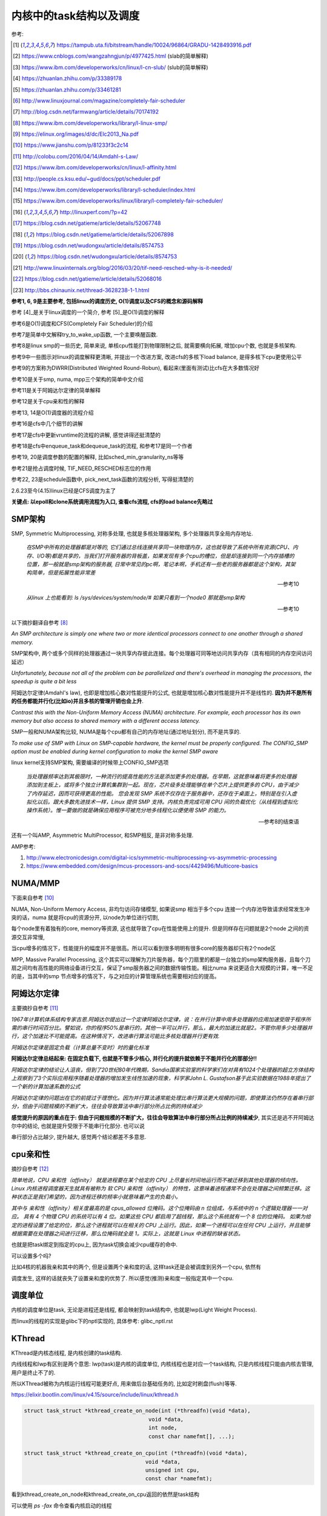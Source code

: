 ########################
内核中的task结构以及调度
########################

参考:

.. [1] https://tampub.uta.fi/bitstream/handle/10024/96864/GRADU-1428493916.pdf
 
.. [2] https://www.cnblogs.com/wangzahngjun/p/4977425.html (slab的简单解释)

.. [3] https://www.ibm.com/developerworks/cn/linux/l-cn-slub/ (slub的简单解释)

.. [4] https://zhuanlan.zhihu.com/p/33389178

.. [5] https://zhuanlan.zhihu.com/p/33461281

.. [6] http://www.linuxjournal.com/magazine/completely-fair-scheduler

.. [7] http://blog.csdn.net/farmwang/article/details/70174192

.. [8] https://www.ibm.com/developerworks/library/l-linux-smp/

.. [9] https://elinux.org/images/d/dc/Elc2013_Na.pdf

.. [10] https://www.jianshu.com/p/81233f3c2c14

.. [11] http://colobu.com/2016/04/14/Amdahl-s-Law/

.. [12] https://www.ibm.com/developerworks/cn/linux/l-affinity.html

.. [13] http://people.cs.ksu.edu/~gud/docs/ppt/scheduler.pdf

.. [14] https://www.ibm.com/developerworks/library/l-scheduler/index.html

.. [15] https://www.ibm.com/developerworks/linux/library/l-completely-fair-scheduler/

.. [16] http://linuxperf.com/?p=42

.. [17] https://blog.csdn.net/gatieme/article/details/52067748

.. [18] https://blog.csdn.net/gatieme/article/details/52067898

.. [19] https://blog.csdn.net/wudongxu/article/details/8574753

.. [20] https://blog.csdn.net/wudongxu/article/details/8574753

.. [21] http://www.linuxinternals.org/blog/2016/03/20/tif-need-resched-why-is-it-needed/

.. [22] https://blog.csdn.net/gatieme/article/details/52068016

.. [23] http://bbs.chinaunix.net/thread-3628238-1-1.html

**参考1, 6, 9是主要参考, 包括linux的调度历史, O(1)调度以及CFS的概念和源码解释**

参考 [4]_是关于linux调度的一个简介, 参考 [5]_是O(1)调度的解释

参考6是O(1)调度和CFS(Completely Fair Scheduler)的介绍

参考7是简单中文解释try_to_wake_up函数, 一个主要唤醒函数.

参考8是linux smp的一些历史, 简单来说, 单核cpu性能打到物理限制之后, 就需要横向拓展, 增加cpu个数, 也就是多核架构.

参考9中一些图示对linux的调度解释更清晰, 并提出一个改进方案, 改进cfs的多核下load balance, 是得多核下cpu更使用公平 

参考9的方案称为DWRR(Distributed Weighted Round-Robun), 看起来(里面有测试)比cfs在大多数情况好

参考10是关于smp, numa, mpp三个架构的简单中文介绍

参考11是关于阿姆达尔定律的简单解释

参考12是关于cpu亲和性的解释

参考13, 14是O(1)调度器的流程介绍

参考16是cfs中几个细节的讲解

参考17是cfs中更新vruntime的流程的讲解, 感觉讲得还挺清楚的

参考18是cfs中enqueue_task和dequeue_task的流程, 和参考17是同一个作者

参考19, 20是调度参数的配置的解释, 比如sched_min_granularity_ns等等

参考21是抢占调度时候, TIF_NEED_RESCHED标志位的作用

参考22, 23是schedule函数中, pick_next_task函数的流程分析, 写得挺清楚的

2.6.23至今(4.15)linux已经是CFS调度为主了

**关键点: 以epoll和clone系统调用流程为入口, 查看cfs流程, cfs的load balance先略过**

SMP架构
=============

SMP, Symmetric Multiprocessing, 对称多处理, 也就是多核处理器架构, 多个处理器共享全局内存地址.
  
  *在SMP中所有的处理器都是对等的, 它们通过总线连接共享同一块物理内存，这也就导致了系统中所有资源(CPU、内存、I/O等)都是共享的，当我们打开服务器的背板盖，如果发现有多个cpu的槽位，但是却连接到同一个内存插槽的位置，那一般就是smp架构的服务器, 日常中常见的pc啊，笔记本啊，手机还有一些老的服务器都是这个架构，其架构简单，但是拓展性能非常差*
  
  --- 参考10

  *从linux 上也能看到: ls /sys/devices/system/node/# 如果只看到一个node0 那就是smp架构*
  
  --- 参考10


以下摘抄翻译自参考 [8]_

*An SMP architecture is simply one where two or more identical processors connect to one another through a shared memory.*

SMP架构中, 两个或多个同样的处理器通过一块共享内存彼此连接。每个处理器可同等地访问共享内存（具有相同的内存空间访问延迟）

*Unfortunately, because not all of the problem can be parallelized and there's overhead in managing the processors, the speedup is quite a bit less*

阿姆达尔定律(Amdahl's law), 也即是增加核心数对性能提升的公式, 也就是增加核心数对性能提升并不是线性的. **因为并不是所有的任务都能并行化(比如io)并且多核的管理开销也会上升**.

*Contrast this with the Non-Uniform Memory Access (NUMA) architecture. For example, each processor has its own memory but also access to shared memory with a different access latency.*

SMP一般和NUMA架构比较, NUMA是每个cpu都有自己的内存地址(通过地址划分), 而不是共享的.

*To make use of SMP with Linux on SMP-capable hardware, the kernel must be properly configured. The CONFIG_SMP option must be enabled during kernel configuration to make the kernel SMP aware*

linux kernel支持SMP架构, 需要编译的时候带上CONFIG_SMP选项

  *当处理器频率达到其极限时，一种流行的提高性能的方法是添加更多的处理器。在早期，这就意味着将更多的处理器添加到主板上，或将多个独立计算机集群到一起。现在，芯片级多处理能够在单个芯片上提供更多的 CPU，由于减少了内存延迟，因而可获得更高的性能。
  您会发现 SMP 系统不仅存在于服务器中，还存在于桌面上，特别是在引入虚拟化以后。跟大多数先进技术一样，Linux 提供 SMP 支持。内核负责完成可用 CPU 间的负载优化（从线程到虚拟化操作系统）。惟一要做的就是确保应用程序可被充分地多线程化以便使用 SMP 的能力。*
  
  --- 参考8的结束语

还有一个叫AMP, Asymmetric MultiProcessor, 和SMP相反, 是非对称多处理.

AMP参考:

1. http://www.electronicdesign.com/digital-ics/symmetric-multiprocessing-vs-asymmetric-processing

2. https://www.embedded.com/design/mcus-processors-and-socs/4429496/Multicore-basics

NUMA/MMP
===========

下面来自参考 [10]_

NUMA, Non-Uniform Memory Access, 非均匀访问存储模型, 如果说smp 相当于多个cpu 连接一个内存池导致请求经常发生冲突的话，numa 就是将cpu的资源分开, 以node为单位进行切割,

每个node里有着独有的core, memory等资源, 这也就导致了cpu在性能使用上的提升. 但是同样存在问题就是2个node 之间的资源交互非常慢,

当cpu增多的情况下，性能提升的幅度并不是很高。所以可以看到很多明明有很多core的服务器却只有2个node区

MPP, Massive Parallel Processing, 这个其实可以理解为刀片服务器，每个刀扇里的都是一台独立的smp架构服务器，且每个刀扇之间均有高性能的网络设备进行交互，保证了smp服务器之间的数据传输性能。相比numa 来说更适合大规模的计算，唯一不足的是，当其中的smp 节点增多的情况下，与之对应的计算管理系统也需要相对应的提高。

阿姆达尔定律
===============

主要摘抄自参考 [11]_

*1967年计算机体系结构专家吉恩.阿姆达尔提出过一个定律阿姆达尔定律，说：在并行计算中用多处理器的应用加速受限于程序所需的串行时间百分比。譬如说，你的程序50%是串行的，其他一半可以并行，那么，最大的加速比就是2。不管你用多少处理器并行，这个加速比不可能提高。在这种情况下，改进串行算法可能比多核处理器并行更有效.*

*阿姆达尔定律是固定负载（计算总量不变时）时的量化标准*

**阿姆达尔定律总结起来: 在固定负载下, 也就是不管多少核心, 并行化的提升就依赖于不能并行化的那部分!!**

*阿姆达尔定律的结论让人沮丧，但到了20世纪80年代晚期，Sandia国家实验室的科学家们在对具有1024个处理器的超立方体结构上观察到了3个实际应用程序随着处理器的增加发生线性加速的现象，科学家John L. Gustafson基于此实验数据在1988年提出了一个新的计算加速系数的公式*

*阿姆达尔定律的问题出在它的前提过于理想化。因为并行算法通常能处理比串行算法更大规模的问题，即使算法仍然存在着串行部分，但由于问题规模的不断扩大，往往会导致算法中串行部分所占比例的持续减少*

**感觉提升的原因的重点在于: 但由于问题规模的不断扩大，往往会导致算法中串行部分所占比例的持续减少**, 其实还是逃不开阿姆达尔中的结论, 也就是提升受限于不能串行化部分. 也可以说

串行部分占比越少, 提升越大, 感觉两个结论都差不多意思.

cpu亲和性
============

摘抄自参考 [12]_

*简单地说，CPU 亲和性（affinity） 就是进程要在某个给定的 CPU 上尽量长时间地运行而不被迁移到其他处理器的倾向性。Linux 内核进程调度器天生就具有被称为 软 CPU 亲和性（affinity） 的特性，这意味着进程通常不会在处理器之间频繁迁移。这种状态正是我们希望的，因为进程迁移的频率小就意味着产生的负载小。*

*其中与 亲和性（affinity）相关度最高的是 cpus_allowed 位掩码。这个位掩码由 n 位组成，与系统中的 n 个逻辑处理器一一对应。 具有 4 个物理 CPU 的系统可以有 4 位。如果这些 CPU 都启用了超线程，那么这个系统就有一个 8 位的位掩码。
如果为给定的进程设置了给定的位，那么这个进程就可以在相关的 CPU 上运行。因此，如果一个进程可以在任何 CPU 上运行，并且能够根据需要在处理器之间进行迁移，那么位掩码就全是 1。实际上，这就是 Linux 中进程的缺省状态。*

也就是把task绑定到指定的cpu上, 因为task切换会减少cpu缓存的命中.

可以设置多个吗?

比如4核的机器我亲和其中的两个, 但是设置两个亲和度的话, 这样task还是会被调度到另外一个cpu, 依然有

调度发生, 这样的话就丧失了设置亲和度的优势了. 所以感觉(推测)亲和度一般指定其中一个cpu.

调度单位
=============

内核的调度单位是task, 无论是进程还是线程, 都会映射到task结构中, 也就是lwp(Light Weight Process).

而linux的线程的实现是glibc下的nptl实现的, 具体参考: glibc_nptl.rst

KThread
===============

KThread是内核态线程, 是内核创建的task结构.

内线线程和lwp有区别是两个意思: lwp(task)是内核的调度单位, 内核线程也是对应一个task结构, 只是内核线程只能由内核去管理, 用户是终止不了的.

所以KThread被称为内核运行线程可能更好点, 用来做后台基础任务的, 比如定时刷盘(flush)等等.

https://elixir.bootlin.com/linux/v4.15/source/include/linux/kthread.h

.. code-block:: c

    struct task_struct *kthread_create_on_node(int (*threadfn)(void *data),
    					   void *data,
    					   int node,
    					   const char namefmt[], ...);

    struct task_struct *kthread_create_on_cpu(int (*threadfn)(void *data),
    					  void *data,
    					  unsigned int cpu,
    					  const char *namefmt);   
    
看到kthread_create_on_node和kthread_create_on_cpu返回的依然是task结构

可以使用 *ps -fax* 命令查看内核启动的线程



调度器和其功能
================

  *The part of the kernel, which is responsible for granting CPU time to tasks, is called process scheduler.*
  
  -- 参考1

调度器负责把cpu时间分配到(多个)task上

参考 [6]_

*The scheduler is one of the most important components of any OS. Implementing a scheduling algorithm is difficult for a couple reasons.*

调度器实现非常困难了

*First, an acceptable algorithm has to allocate CPU time such that higher-priority tasks (for example, interactive applications like a Web browser) are given preference over low-priority tasks (for example, non-interactive batch processes like program compilation)*

首先, 必须保证高优先级的任务运行时间比低优先级的任务多

*At the same time, the scheduler must protect against low-priority process starvation. In other words, low-priority processes must be allowed to run eventually, regardless of how many high-priority processes are vying for CPU time.*

同时, 必须保证低优先级的任务一定会运行, 不然低优先级任务就卡主了呀.


2.4以及之前的O(n)调度
=====================

基本就是遍历了, 这部分略过吧


O(1)的调度策略
====================

  *global runqueue 带来的性能问题其实还可以忍受，毕竟只是在 dequeue 的过程需要加锁；接下来这个问题，就很要命 —— 2.4 scheduler 的时间复杂度是 O(N)。*
  
  --- 参考5
  
这里的global是因为之前是单核系统, 所以只有一个runqueue, 然后在多核情况下(smp), 对runqueue的操作只能是加锁串行化了
  
  *2.4 scheduler 的时间复杂度是 O(N)。我们知道，现代操作系统都能运行成千上万个进程，O(N) 的算法意味着每次调度时，对于当前执行完的 process，需要把所有在 expired queue 中的 process 过一遍，找到合适的位置插入*
  
  --- 参考5
  
  *对于那些对2.4 scheduler 不太了解的同学咱们多说两句：2.4 scheduler 维护两个 queue：runqueue 和 expired queue。两个 queue 都永远保持有序，一个 process 用完时间片，就会被插入 expired queue；当 runqueue 为空时，只需要把 runqueue 和 expired queue 交换一下即可。*
  
  --- 参考5

参考 [5]_原文的流程是:

1. 在 active bitarray 里，寻找 left-most bit 的位置 x。

2. 在 active priority array（APA）中，找到对应队列 APA[x]。

3. 从 APA[x] 中 dequeue 一个 process，dequeue 后，如果 APA[x] 的 queue 为空，那么将 active bitarray 里第 x bit置为 0。

4. 对于当前执行完的 process，重新计算其 priority，然后 enqueue 到 expired priority array（EPA）相应的队里 EPA[priority]。

5. 如果 priority 在 expired bitarray 里对应的 bit 为 0，将其置 1。

6. 如果 active bitarray 全为零，将 active bitarray 和 expired bitarray 交换一下。


下面代码来自参考 [1]_

.. code-block:: c

    struct runqueue {
     unsigned long nr_running; /* number of runnable tasks */
     // 其他代码省略
     struct prio_array *active; /* pointer to the active priority array */
     struct prio_array *expired; /* pointer to the expired priority array */
     struct prio_array arrays[2]; /* the actual priority arrays */
    }


所以每一个runqueue都有自己的active queue和expired queue, 然后使用active指向arrays这个数组中的一个, expired指向另外一个元素

交换active和expired则是交换指针.

而prio_array的结构如下:

.. code-block:: c

    struct prio_array {
     int nr_active; /* number of tasks */
     unsigned long bitmap[BITMAP_SIZE]; /* priority bitmap */
     struct list_head queue[MAX_PRIO]; /* priority queues */
    };

每一个prio_array都有bitmap以及对应的task数组, 所以有


.. code-block:: python

    '''
    
    
    runqueue +--------------+ active  +------------>----->>>>>---+
             |                                                   |
             |                                                   |
             +------------- + expired +->->-+                    |
             |                              |                    |
             |                              |                    |
             |                              |                    |
             +-------------arrays ------> prio_array -->--->--prio_array
                                                                 |
                                                                 |
                                                                 |
                                                                 +-------+ bitmap (这里是140个优先级)
                                                                         |
                                                                         |
                                                                         + queue  (queue中的每一个元素都是一个task链表, 获取下一个task, 是fifo获取)
    
    
    '''


重新计算优先级和timeslice
----------------------------

task的优先级计算是动态计算, 也就是当一个task用完timeslice之后, 会重新计算其优先级和其timeslice, 将其移动(append)到新优先级的queue中.

计算的时候根据其睡眠时间去判断是否是io密集, 如果是, 提升其优先级.

  *When a task on the active runqueue uses all of its time slice, it's moved to the expired runqueue. During the move, its time slice is recalculated (and so is its priority; more on this later)*
  
  --- 参考14


O(1)调度器的问题
-------------------

  *However, a seemingly flawless design had one great issue built into it from the beginning. Overwhelmingly complex heuristics were used to mark a task as interactive or IO-bound. The
  algorithm tried to identify interactive processes by analysing the average sleep time (waiting for input) and the scheduler gave a priority bonus to such tasks for better throughput and user
  experience. The calculations were so complex and error prone that they made processes behave not accordingly to their assumed interactivity level from time to time. Furthermore, people were
  complaining about rather intricate codebase*
  
  --- 参考1

  *Tasks are determined to be I/O-bound or CPU-bound based on an interactivity heuristic. A task's interactiveness metric is calculated based on how much time the task executes compared to how much time it sleeps. Note that because I/O tasks schedule I/O and then wait, an I/O-bound task spends more time sleeping and waiting for I/O completion. This increases its interactive metric.*
  
  -- 参考14

*The O(1) scheduler was much more scalable and incorporated interactivity metrics with numerous heuristics to determine whether tasks were I/O-bound or processor-bound. But the O(1) scheduler became unwieldy in the kernel. The large mass of code needed to calculate heuristics was fundamentally difficult to manage and, for the purist, lacked algorithmic substance.*

  --- 参考15

* Slow response time
  Frequent time slice allocation

* Throughput fall
  Excessive switching overhead

* None fair condition(优先级之间timeslice差别会很大, 而cfs使用load weight, 结果差别不大)
  Nice 0 (100ms), Nice 1(95ms) => 5%
  Nice 18(10ms), Nice 19(5ms) => 50% 

上面三点来自参考 [9]_

简单来说, O(1)调度器会根据一个task的平均睡眠时间去判断该task是否是io密集型的task, 如果是, 则提升优先级(gave a priority bonus to such tasks for better throughput and user experience)

但是这个计算过程太复杂, 不够鲁棒.

  *The main issue with this algorithm is the complex heuristics used to mark a task as interactive or non-interactive. The algorithm tries to identify interactive processes by analyzing average sleep time (the amount of time the process spends waiting for input). Processes that sleep for long periods of time probably are waiting for user input, so the scheduler assumes they're interactive. The scheduler gives a priority bonus to interactive tasks (for better throughput) while penalizing non-interactive tasks by lowering their priorities. All the calculations to determine the interactivity of tasks are complex and subject to potential miscalculations, causing non-interactive behavior from an interactive process.*
  
  --- 参考6, 说计算task是否是io密集是基于平均睡眠时间, 睡眠时间的计算以及计算timeslice很复杂, 也容易出现错误判断.

下面是参考 [13]_中关于动态计算优先级, 判断task是否是io密集任务的流程

* Penalty (addition) for CPU bound tasks and reward (subtraction) for I/O bound tasks [-5, 5]

* *p->sleep_avg*: average amount of time a task sleeps vs.average amount of time task uses CPU.
   p->sleep_avg += sleep_time
   p->sleep_avg -= run_time

* Higher sleep_avg –> more I/O bound the task -> more reward. And vice versa.

所以就是, sleep_avg这个属性计算之后, sleep_avg更大的, 优先级更高

关于睡眠时间

  *Earned when a task sleeps for a 'long' time, Spent when a task runs for a 'long' time*
  
  --- 参考13

也就是睡眠了一段时间, 比如10ms, 就加上10ms, 一直运行了5ms, 然后进入睡眠, 就减去这5ms, 就是上面sleep_avg的操作

所以:

1. O(1)的操作在于bitmap和链表的pop(0)和append操作 

2. O(1)是没有抢占的!!!因为它是找bitmap中第一个被置为1的优先级, 去运行该优先级下的runqueue

3. O(1)根据task的平均睡眠时间去判断task是否是io密集, 然后这个过程计算复杂且容易出错


针对O(1)的交互性优化
==========================

参考 [1]_

看起来O(1)对于交互性任务还是不够友好, Con Kolivas这个哥们就自己去优化(文章说他是一个麻醉师...), 对O(1)进行了针对交互性程序优化, 然后搞出来"The Staircase Scheduler"

然后针对CFS, 弄出了BFS(Brain Fuck Scheduler). 更多查看参考 [1]_

CFS
=====

现在O(1)的调度策略被一个更强调公平的调度策略取代了, 称为Completely Fair Scheduler.

CFS总结起来就是

  *According to Ingo Molnar, the author of the CFS, its core design can be summed up in single sentence: “CFS basically models an 'ideal, precise multitasking CPU' on real hardware.”*
  
  --- 参考6和参考1

也就是CFS模拟一个理想的, 精确的多任务处理器...

理想的和精确的例子:

  *For example, given 10 milliseconds, if there were two batch tasks executing, a normal scheduler would offer them 5 milliseconds with 100% CPU power each. An ideal processor would run them
  both simultaneously for 10 milliseconds with each getting 50% CPU. The later model is called perfect multitasking.*
  
  --- 参考1

理想的(单)处理器会同时运行两个任务, 让他们各自使用50%的cpu.
  
  *This is of course impractical – it is physically impossible to run any more than one execution flow on a single processor(core). So, CFS tries to mimic perfectly fair scheduling. Rather than simply
  assign a timeslice to a process, the scheduler calculates how long a task should run as a function of the total number of currently runnable processes*
  
  --- 参考1

但处理器当然不能同时运行多个任务, 所以cfs只是模拟. 也就是cfs不是简单地根据task数量去划分task的timeslice, 而是task的timeslice是根据当前可运行的所有的task计算出来的.

也就是, 两个任务a, b, 10ms的cpu时间, 一般的调度器会让a完全占据前面5ms,然后后面5ms给b, 也就是, 而所谓理想的精确的调度器, 则动态分配timeslice给a, b, 在10ms中不断切换, 让a, b **最终** 公平地运行.

参考 [6]_中给出的例子更清楚点, 也就是比如4个task, a, b, c, d, 一般的调度器会平均分配每一个task占据25%的cpu时间, 然后每一个25%都是task独占着时间片段, 其他任务必须等待.

也就是第一个25%时间运行a, 那么b, c, d都会等待, 而cfs则不是根据数量去平均划分cpu时间, 而是根据每一个task的优先级去划分每一个task应得的timeslice.

然后在某个时间点, **另外一个task会抢占掉当前task**, 然后被抢占的task重新计算timeslice, 最终, 每一个task都能公平的使用cpu.

**关键单在于根据优先级计算timeslice, 然后允许抢占, 这样a, b, c, d则互相抢占, 达到"公平地"使用cpu的目的.**


CFS调度的周期/策略
====================

下面的参考都出自参考 [1]_, 基本上下面就是翻译了.

*Preemptions are caused by timer interrupts. A timer interrupt is basically a clock tick inside the kernel, the clock ticks 1000 times a second;*

*When an interrupt happens, scheduler has to decide whether to grant CPU to some other process and, if so, to which one. The amount of time a process gets to run is called
 timeslice of a process.*
  

正常调度, 注意是正常调度, 而不是所有的让出cpu的行为, 发生是每一个钟周期执行的, 内核中时钟周期是1/1000秒(1ms), 其他主动让出cpu的行为, 比如sleep/select等操作主动让出cpu, 也需要调度器

去决定下一个任务是哪一个.

但是, 每个时间周期内核都会去判断是否需要切换当前的task. 如果不需要切换task, 那么当前task则会运行下去

task运行的时间称为时间片段, timeslice. 如果task一直运行直到时钟中断, 那么task就完全利用了它的timeslice, 否则不能完全利用timeslice.

*A scheduling policy in the system has to balance between the two types of processes, and to make sure that every task gets enough execution resources, with no visible effect on the performance of
other jobs*

task分类型, 分为cpu密集和io密集, 显然io密集类型的task不是总能完全利用timeslice, 因为它会主动去等待io有发生, 而cpu密集型则总是完全利用. 

一个task不是严格区分类型的, 有可能某个时候是io密集, 某个时候是cpu密集. 调度器的责任则是平衡两种类型的task, 保证每一个task都能有足够的时间片段去运行, 确保cpu的最大利用率.

*To maximize CPU utilization and to guarantee fast response times, Linux tends to provide non-interactive processes with longer “uninterrupted” slices in a row, but to run them less
frequently. I/O bound tasks, in turn, possess the processor more often, but for shorter periods of time.*

为了最大化cpu的利用率, 同时保证task能快速响应, linux是让cpu密集型task运行时间更长, 但是频率(运行次数)不高, 而io类型的task则是运行时间很短, 但是运行次数很多.

CFS中的vruntime
==================

CFS中用红黑树存储task, 红黑树的key是task(sched_entity)中的vruntime属性的值. CFS会从红黑树中拿到下一个task, 而下一个task的是红黑树中的最左叶节点(left_most)

而CFS中会把最左叶节点给缓存起来的, 也就是查找的时候直接访问而不是要经过一个log(n)的查找过程.

vruntime的是这样子的, 每当从红黑树拿到下一个task去运行, 那么该task的vruntime就变大, 也就是其被放入到右子节点中, 然后剩下的vruntime比较小的task

就有机会运行了. 这样保证了某个task一定会被运行, 比如a, b两个task, a的runtime是10, b的是30, 然后a运行, 假设a的vruntime每次加5, 那么a运行了

6次之后, b就会被选中运行.

优先级高的task, vruntime的增加会比较慢, 而优先级低的task, 其vruntime会增加得比较快, 保证优先级高的运行时间更多. 上面的a和b两个task, a优先级高, 所以其vruntime

增加得比较慢, 一次加5. 所以a会比b运行次数(和时间)都会比b多.

vruntime增加的值则是公共task自身的优先级(也就是权重)计算出来的.

这里的vruntime是虚拟的运行时间, 在cfs中, 还保存了实际总运行的cpu时间, sum_exec_runtime, 所以两者是不同的. vruntime则是用来选择下一个task的, 而sum_exec_runtime

则是真实的已经运行过的cpu时间, 然后sum_exec_runtime和prev_sum_exec_runtime的差值得出运行的时间.

下面出自参考 [1]_

*when a task is executing, its virtual run time increases, so it moves to the right in the red-black tree;*

当一个task运行的时候, 其vruntime增加, 所以它被移动高右节点中

*virtual clock ticks more slowly for more important processes (those, having higher priorities), so they also move slower to the right in the rbtree and their chance to be scheduled again soon is
bigger than lower priority tasks’, for which the virtual clock ticks faster*

优先级高的task, 其vruntime增加得比较慢, 而优先级低的增加得快


所有cfs的整体结构就是:

1. 一颗全局红黑树

2. 每次从红黑树拿最左子节点, 该节点就是当前需要运行的task

3. 分配该task到cpu的runqueue


----

下面是代码
===============

会从下面几个流程去看cfs的调度源码:

1. 创建一个线程之后, 如果唤醒该新的线程

2. epoll陷入sleep的时候, 如何调度

3. epoll被唤醒之后, 如何调度

4. 定时的抢占流程

task调度相关的属性
======================

.. code-block:: c

    struct task_struct {
    
        // 下面4个是优先级相关
        int prio, static_prio, normal_prio;
        unsigned int rt_priority;
        // 下面3个是调度类, 调度实体和实时任务调度实体
        const struct sched_class *sched_class;
        struct sched_entity se;
        struct sched_rt_entity rt;
        // 调度策略
        unsigned int policy;
        // cpu亲和度
        cpumask_t cpus_allowed;
    
    };

其中调度类操作的是调度实体, 也就是调度实体带的数据不一定是task(一般是task)

可以对比epoll中提到的wait_queue和wait_queue_entry一起理解

调度策略属性/cpu亲和度
===========================

task结构中的policy属性表示task调度的策略, cpus_allowed表示cpu的亲和度的掩码

.. code-block:: c

    unsigned int policy;
    cpumask_t cpus_allowed;

调度策略定义

https://elixir.bootlin.com/linux/v4.15/source/include/uapi/linux/sched.h#L42

.. code-block:: c

    /*
     * Scheduling policies
     */
    #define SCHED_NORMAL		0
    #define SCHED_FIFO		        1
    #define SCHED_RR		        2
    #define SCHED_BATCH		        3
    /* SCHED_ISO: reserved but not implemented yet */
    #define SCHED_IDLE		        5
    #define SCHED_DEADLINE		6


调度类和调度策略并不是强制一一对应关系

  *The kernel decides, which tasks go to which scheduling classes based on their scheduling policy (SCHED_\*) and calls the corresponding functions. Processes under SCHED_NORMAL,
  
  SCHED_BATCH and SCHED_IDLE are mapped to fair_sched_class, provided by CFS. SCHED_RR and SCHED_FIFO associate with rt_sched_class, real-time scheduler*
  
  -- 参考1

也就是说

1. SCHED_RR和SCHED_FIFO的调度类是实时任务调度类
   
2. SCHED_NORMAL说明是一般任务, 使用cfs的调度类, 而SCHED_BATCH和SCHED_IDLE也是用cfs
   SCHED_BATCH是说该任务会一直运行比较久, 就是适合那种cpu密集的任务了


优先级
==========

参考 [1]_

task中的优先级变量有4个

https://elixir.bootlin.com/linux/v4.15/source/include/linux/sched.h#L520

.. code-block:: c

    struct task_struct {
        int			 prio;
        int			 static_prio;
        int			 normal_prio;
        unsigned int		 rt_priority;
    }

1. prio是调度时候使用的优先级属性

2. static_prio则是用户设置nice度的时候, 根据nice转成内核优先级的数字

3. normal_prio和rt_priority从名字上就是一般性任务和实时任务的优先级, normal_prio则是和static_prio相同, 此时prio = normal_prio = static_prio

4. 实时任务的话是通过rt_priority计算的, 此时prio = func(rt_priority)

用户可以使用nice命令去提升某个进程的优先级(用户模式下也称为nice度), 用户能操作的优先级是-20-+19, 这些任务都是普通任务.

而内核中的优先级则是0-139这140个, 其中前100个属于实时任务(real time), 而100-139则是对应用户的-20-+19, 内核会转换的.

这140个数字:

1. 实时任务的优先级比用户任务的优先级高, 也就是0-99比100-139优先级高

2. 在0-99中, 数字越大, 优先级比较高, 比如80比90的优先级高

3. 用户任务中, 也就是100-139中, 数字越小优先级越高, 也就是120比130的优先级高

上面四个属性在计算优先级的时候分别赋值, 当设置nice度的时候, 设置的是static_prio, 然后再计算task的其他三个优先级

https://elixir.bootlin.com/linux/v4.15/source/kernel/sched/core.c#L3819

.. code-block:: c

    void set_user_nice(struct task_struct *p, long nice)
    {
        // 其他代码先省略

        // 把nice度转成内核那种优先级
        // static_prio则是保存的是用户设置的优先级
    	p->static_prio = NICE_TO_PRIO(nice);
    	set_load_weight(p, true);
    	old_prio = p->prio;
        // 会判断task的类型, 返回实际的优先级
        // 也就是设置prio这个属性
    	p->prio = effective_prio(p);
    	delta = p->prio - old_prio;

        // 其他代码先省略
    }
    EXPORT_SYMBOL(set_user_nice);

https://elixir.bootlin.com/linux/v4.15/source/kernel/sched/core.c#L836

.. code-block:: c

    static int effective_prio(struct task_struct *p)
    {
    	p->normal_prio = normal_prio(p);
    	/*
    	 * If we are RT tasks or we were boosted to RT priority,
    	 * keep the priority unchanged. Otherwise, update priority
    	 * to the normal priority:
    	 */
    	if (!rt_prio(p->prio))
    		return p->normal_prio;
    	return p->prio;
    }


https://elixir.bootlin.com/linux/v4.15/source/kernel/sched/core.c#L816

.. code-block:: c

    static inline int normal_prio(struct task_struct *p)
    {
    	int prio;
    
    	if (task_has_dl_policy(p))
    		prio = MAX_DL_PRIO-1;
    	else if (task_has_rt_policy(p))
                // 实时任务的话, 优先级是通过rt_priority计算的
    		prio = MAX_RT_PRIO-1 - p->rt_priority;
    	else
    		prio = __normal_prio(p);
    	return prio;
    }

1. 其中dl_policy则是判断task中的policy属性是否是SCHED_DEADLINE, *policy == SCHED_DEADLINE*

2. task_has_rt_policy则是判断task的policy是否是rt调度策略, *policy == SCHED_FIFO || policy == SCHED_RR*

3. 最后一般任务的话, 其prio就是用户设置的static_prio, \_\_normal_prio的操作是*return p->static_prio;*


所以

1. 一般任务的prio, normal_prio, static_prio三者值相同, 其他两个属性是通过static_prio属性赋值过去的

2. 实时任务的话, 则是通过rt_priority计算

load weight
==============

task获取到多少的timeslice, 取决于优先级(调度策略), 但是具体到多少的timeslice, 或者说timeslice的大小, 取决于load weight.

下面是load weight的定义表, 比如-20这个load_weight值就很大很大, 88761.

https://elixir.bootlin.com/linux/v4.15/source/kernel/sched/core.c#L6924

.. code-block:: c

    /*
     * Nice levels are multiplicative, with a gentle 10% change for every
     * nice level changed. I.e. when a CPU-bound task goes from nice 0 to
     * nice 1, it will get ~10% less CPU time than another CPU-bound task
     * that remained on nice 0.
     *
     * The "10% effect" is relative and cumulative: from _any_ nice level,
     * if you go up 1 level, it's -10% CPU usage, if you go down 1 level
     * it's +10% CPU usage. (to achieve that we use a multiplier of 1.25.
     * If a task goes up by ~10% and another task goes down by ~10% then
     * the relative distance between them is ~25%.)
     */
    const int sched_prio_to_weight[40] = {
     /* -20 */     88761,     71755,     56483,     46273,     36291,
     /* -15 */     29154,     23254,     18705,     14949,     11916,
     /* -10 */      9548,      7620,      6100,      4904,      3906,
     /*  -5 */      3121,      2501,      1991,      1586,      1277,
     /*   0 */      1024,       820,       655,       526,       423,
     /*   5 */       335,       272,       215,       172,       137,
     /*  10 */       110,        87,        70,        56,        45,
     /*  15 */        36,        29,        23,        18,        15,
    };

优先级的变化导致load weight变化, 然后load weight表示了占用cpu时间的百分比, 注释说没变化一级, 会有10%差距

算法如下, 参考 [1]_

a, b两个任务, 优先级都是0, 两人的load weight都是1024, 然后占cpu比率都是0.5 = 1024/(1024+1024)

然后a的优先级变为-1, 其load weight变为1277, 然后a的cpu占比0.55 ≅ 1277/(1024+1277), 而b的cpu占比0.45 ≅ 1024/(1024+1277), a, b差了10%

其中, 空闲类型的任务, 其load weight被设置成很小, 内核中定义是3

.. code-block:: c

    #define WEIGHT_IDLEPRIO    3

设置load weight

.. code-block:: c

    // https://elixir.bootlin.com/linux/v4.15/source/kernel/sched/core.c#L737
    static void set_load_weight(struct task_struct *p, bool update_load)
    {
    	int prio = p->static_prio - MAX_RT_PRIO;
    	struct load_weight *load = &p->se.load;
    
    	/*
    	 * SCHED_IDLE tasks get minimal weight:
    	 */
    	if (idle_policy(p->policy)) {
                // 如果是空闲任务, 则设置load weight为空闲
    		load->weight = scale_load(WEIGHT_IDLEPRIO);
    		load->inv_weight = WMULT_IDLEPRIO;
    		return;
    	}
    
    	/*
    	 * SCHED_OTHER tasks have to update their load when changing their
    	 * weight
    	 */
    	if (update_load && p->sched_class == &fair_sched_class) {
                // 如果是普通任务, 调用reweight_task
    		reweight_task(p, prio);
    	} else {
    		load->weight = scale_load(sched_prio_to_weight[prio]);
    		load->inv_weight = sched_prio_to_wmult[prio];
    	}
    }

    // https://elixir.bootlin.com/linux/v4.15/source/kernel/sched/fair.c#L2814
    void reweight_task(struct task_struct *p, int prio)
    {
        // 拿到task中的sched_entity
    	struct sched_entity *se = &p->se;

        // cfs的runqueue相关的属性
    	struct cfs_rq *cfs_rq = cfs_rq_of(se);

        // 当前sched_entity的load值
    	struct load_weight *load = &se->load;

        // 根据新的prio, 通过查表去得到新的weight的值
    	unsigned long weight = scale_load(sched_prio_to_weight[prio]);
    
        // 这个函数是操作sched_entity的
    	reweight_entity(cfs_rq, se, weight, weight);
    	load->inv_weight = sched_prio_to_wmult[prio];
    }


而用户调用nice命令修改task的nice度的时候, 会去重新设置task的load weight的


.. code-block:: c

    // https://elixir.bootlin.com/linux/v4.15/source/kernel/sched/core.c#L3783
    void set_user_nice(struct task_struct *p, long nice)
    {
        // 省略代码
    
        p->static_prio = NICE_TO_PRIO(nice);
        set_load_weight(p, true);
    
        // 省略代码
    
    }



调度类
==========


内核会根据task的调度策略(policy这个属性)去决定task的调度类, 然后调用调度类的指定函数, 不关心调度类的具体实现, 这就是解耦了嘛

/kernel/sched/文件夹是调度的源码, 其中:

1. core.c中定义了调度类必须实现的一般性接口

2. fair.c: 一般(normal)task的调度策略, 也就是CFS

3. rt.c: 实时(real time)任务的调度策略

4. idle.c: 空闲(idle)task的调度策略

下面主要是cfs的代码流程


调用路径
====================

从具体调用去看调度的流程, 下面是一些调用路径的总结


1. clone(_do_fork)中的调用:

.. code-block:: python

    '''
    _do_fork -> copy_process     -> sched_fork         -> task_fork(task_fork_fair)      -> update_curr (更新cfs_rq->curr的vruntime和sum_exec_runtime) -> update_min_vruntime (更新cfs_rq->min_vruntime)

                                                                                         -> place_entity (cfs一些补偿操作)

             -> wake_up_new_task -> activate_task      -> enqueue_task                   -> enqueue_task_fair (cfs)

                                 -> check_preempt_curr -> check_preempt_wakeup (cfs)
    '''

    所以流程上就是, 先调用copy_process, 对新建的task进行调度的初始化, 然后如果配置了子task要优先于父task运行, 则标识父task为被抢占状态

    然后经过copy_process之后, 父task被抢占之后选择的task不一定是新建的task, 而check_preempt_wakeup则是把当前task设置为cfs_rq->next或者cfs_rq->last

    这样父task被抢占走的时候, 选择的下一个task就很有可能是当前新建的task了

    此时传入给check_preempt_wakeup的标志位(wake_flag)是WF_FORK


2. epoll的唤醒中, 先把把current加入到waitqueue中之后, 初始化默认的回调函数, 就是默认的唤醒函数default_wake_function, 该函数调用try_to_wake_up

.. code-block:: python

    '''
    try_to_wake_up -> ttwu_queue -> ttwu_do_activate -> ttwu_active    -> activate_task(看上面)

                                                     -> ttwu_do_wakeup -> check_preempt_curr(看上面, 但是传入的参数不一样)
    
    
    '''

    try_to_wake_up给check_preempt_curr(check_preempt_wakeup)传入的唤醒标志位(wake_flag)是WF_SYNC


3. epoll中休眠等待事件发生, schedule_hrtimeout_range调用schedule函数去休眠放弃cpu的, 也就是强制做一次抢占操作, 移除curr, 强行放弃cpu

.. code-block:: python

    '''
    
    schedule -> __schedule -> deactivate_task -> dequeue_task               -> dequeue_task_fair (cfs)

                           -> pick_next_task  -> pick_next_task_fair (cfs)

                           -> context_switch (if prev != next)
    
    
    '''

4. schedule中pick_next_task流程

    .. code-block:: python
    
    pick_next_task -> pick_next_task_fair -> pick_next_entity
    
                                          -> put_prev_entity
    
                                          -> set_next_entity
    
    
    '''




5. enqueue的流程:

.. code-block:: python

    '''
    
    enqueue_task_fair -> enqueue_entity -> update_curr
                                        
                                        -> place_entity
    
                                        -> __enqueue_entity
    
    
    '''


6. check_preempt_curr流程, 其中还会配置去设置cfs_rq->next/cfs_rq->last, next和last是用来做抢占的时候, 和leftmost比较,  选择更合适的task来运行

.. code-block:: python

    '''
    
    check_preempt_curr -> check_preempt_wakeup (cfs) -> update_curr
                     
                                                     -> resched_curr(rq)
    
    
    '''


7. 时钟周期中关于调度的流程

.. code-block:: python

    '''
    
    scheduler_tick -> task_tick -> task_tick_fair -> entity_tick -> check_preempt_tick -> resched_curr
    
    '''

    主要是判断rq->curr是否需要被抢占走, 其他还包括load balance

* 其中check_preempt_tick和check_preempt_curr都会调用resched_curr, 但是条件是有区别的
  
  check_preempt_tick  : **计算req->curr的时间片是否使用完了, 使用完了则调用resched_curr去设置被抢占状态, 相关的计算属性是sum_exec_runtime/prev_sum_exec_runtime**

  check_preempt_wakeup: **判断传入的task的vruntime是否小于rq->curr, 如果小于, 则证明被唤醒的传入的task很渴望运行, 所以调用resched_curr设置rq->curr被抢占状态**

* update_curr都是更新cfs_rq->curr的vruntime和sum_exec_runtime, 以及cfs_rq->min_vruntime的值
  
  下次时钟周期去调用check_preempt_tick通过sum_exec_runtime和prev_sum_exec_runtime时间的差值
  
  去判断是cfs_rq->curr是否已经用完了 **计划分配的(理想的, ideal)运行时间**, 如果是, 则调用resched_curr设置cfs_rq->curr需要被抢占掉

* **值得注意的是, 上面的流程, 最终都是调用到resched_curr, 而resched_curr只是把rq->curr这个task设置上被抢占状态(TIF_NEED_RESCHED), 真正的去做一次抢占是在schedule(__schedule)函数**

  也就是谁调用schedule, 就是执行了一次强制抢占

* 进行一次抢占的时候是否一定是最左叶节点? 不一定, 会拿curr, leftmost和cfs_rq->next, cfs_rq->last比较, 选一个合适的.

  这里配合check_preempt_wakeup和schedule一起看


clone
==========

在创建线程中, 调用了系统的clone系统调用, 其中会对新的task进行初始化, 然后再启动该新的task.

clone调用中, 调用\_do_fork函数, 其中:

1. 调用的copy_process初始化新的task结构

2. 调用wake_up_new_task启动新的task结构 

.. code-block:: c

    // https://elixir.bootlin.com/linux/v4.15/source/kernel/fork.c#L1534
    // 下面省略了很多很多代码
    long _do_fork(unsigned long clone_flags,
    	      unsigned long stack_start,
    	      unsigned long stack_size,
    	      int __user *parent_tidptr,
    	      int __user *child_tidptr,
    	      unsigned long tls)
    {
        p = copy_process(clone_flags, stack_start, stack_size, child_tidptr, NULL, trace, tls, NUMA_NO_NODE);
    
        if (!IS_ERR(p)) {
            wake_up_new_task(p);
        }
    
    }

sched_fork
===============

copy_process的中关于调度的处理是调用sched_fork函数, 在sched_fork函数中, 初始化vruntime等参数


.. code-block:: c

    // https://elixir.bootlin.com/linux/v4.15/source/kernel/sched/core.c#L2340
    int sched_fork(unsigned long clone_flags, struct task_struct *p)
    {
    	unsigned long flags;
    	int cpu = get_cpu();
    
        // 这里是初始化属性的地方!!!!!!!!!!!!!
    	__sched_fork(clone_flags, p);

        // 设置p->state属性, TASK_NEW = 0x0800
    	p->state = TASK_NEW;
    
    	/*
    	 * Make sure we do not leak PI boosting priority to the child.
    	 */
        // 注意这里!!!这里中把新的task结构的prio结构的值赋值为当前task的normal_prio的属性值
    	p->prio = current->normal_prio;
    
    	/*
    	 * Revert to default priority/policy on fork if requested.
    	 */
        // 这个if没看懂, 不过看到unlikely的编译标志, 也就是这个if很少会用到
        // 所以略过吧
        // 并且从注释可以出, sched_reset_on_fork标志位是说子task不继承父task的调度参数
        // 从而需要在这里重新计算的过程, 这里会根据子task的调度策略去计算
    	if (unlikely(p->sched_reset_on_fork)) {
    		if (task_has_dl_policy(p) || task_has_rt_policy(p)) {
    			p->policy = SCHED_NORMAL;
    			p->static_prio = NICE_TO_PRIO(0);
    			p->rt_priority = 0;
    		} else if (PRIO_TO_NICE(p->static_prio) < 0)
    			p->static_prio = NICE_TO_PRIO(0);
    
    		p->prio = p->normal_prio = __normal_prio(p);
    		set_load_weight(p, false);
    
    		/*
    		 * We don't need the reset flag anymore after the fork. It has
    		 * fulfilled its duty:
    		 */
    		p->sched_reset_on_fork = 0;
    	}
    
        // 设置sched_class的地方, 一般被设置成fair_sched_class
    	if (dl_prio(p->prio)) {
    		put_cpu();
    		return -EAGAIN;
    	} else if (rt_prio(p->prio)) {
    		p->sched_class = &rt_sched_class;
    	} else {
    		p->sched_class = &fair_sched_class;
    	}
    
    	init_entity_runnable_average(&p->se);
    
    	/*
    	 * The child is not yet in the pid-hash so no cgroup attach races,
    	 * and the cgroup is pinned to this child due to cgroup_fork()
    	 * is ran before sched_fork().
    	 *
    	 * Silence PROVE_RCU.
    	 */
    	raw_spin_lock_irqsave(&p->pi_lock, flags);
    	/*
    	 * We're setting the CPU for the first time, we don't migrate,
    	 * so use __set_task_cpu().
    	 */
        // 设置cpu
    	__set_task_cpu(p, cpu);

        // 调用fair_sched_class中的task_fork
        // 这是为了进一步设置task的vruntime
    	if (p->sched_class->task_fork)
    		p->sched_class->task_fork(p);
    	raw_spin_unlock_irqrestore(&p->pi_lock, flags);
    
    #ifdef CONFIG_SCHED_INFO
    	if (likely(sched_info_on()))
    		memset(&p->sched_info, 0, sizeof(p->sched_info));
    #endif
    #if defined(CONFIG_SMP)
    	p->on_cpu = 0;
    #endif
    	init_task_preempt_count(p);
    #ifdef CONFIG_SMP
    	plist_node_init(&p->pushable_tasks, MAX_PRIO);
    	RB_CLEAR_NODE(&p->pushable_dl_tasks);
    #endif
    
    	put_cpu();
    	return 0;
    }

__sched_fork
===============

这个函数是初始化(设置0)task中的调度属性的地方

https://elixir.bootlin.com/linux/v4.15/source/kernel/sched/core.c#L2166

.. code-block:: c
   
    /*
     * Perform scheduler related setup for a newly forked process p.
     * p is forked by current.
     *
     * __sched_fork() is basic setup used by init_idle() too:
     */
    static void __sched_fork(unsigned long clone_flags, struct task_struct *p)
    {
        // 初始化各种属性为0, 注意看vruntime和sum_exec_runtime, 还有prev_sum_exec_runtime都被设置为0
    	p->on_rq			= 0;
    	p->se.on_rq			= 0;
    	p->se.exec_start		= 0;
    	p->se.sum_exec_runtime		= 0;
    	p->se.prev_sum_exec_runtime	= 0;
    	p->se.nr_migrations		= 0;
    	p->se.vruntime			= 0;
    	INIT_LIST_HEAD(&p->se.group_node);

        // 下面的代码先省略
    
    }


**prev_sum_exec_runtime和sum_exec_runtime在check_preempt_tick中会被用来计算时间片是否用完, 往下看**


fair_sched_class->task_fork
==============================

sched_fork中, 最后调用fair_sched_class中的task_fork函数

在fair.c中, 该函数被定义为task_fork_fair

主要流程是:

1. update_curr : 更新cfs_rq->curr->vruntime, cfs_rq->min_vruntime

2. place_entity: 基于cfs_rq->min_runtime, 去设置(补偿)新建task的vruntime

3. 如果设置了子task必须比父task先运行(sysctl_sched_child_runs_first标志位),　并且父task的vruntime小于子task的vruntime

   则交换两个task的vruntime达到子task优先运行的目的

4. 唤醒的task经过补偿之后, vruntime很有可能比curr的小, 有很大概率上会把curr给抢占掉, 具体请看参考 [16]_

https://elixir.bootlin.com/linux/v4.15/source/kernel/sched/fair.c#L9442

.. code-block:: c

    /*
     * called on fork with the child task as argument from the parent's context
     *  - child not yet on the tasklist
     *  - preemption disabled
     */
    static void task_fork_fair(struct task_struct *p)
    {
    	struct cfs_rq *cfs_rq;
    	struct sched_entity *se = &p->se, *curr;
    	struct rq *rq = this_rq();
    	struct rq_flags rf;
    
    	rq_lock(rq, &rf);
    	update_rq_clock(rq);
    
    	cfs_rq = task_cfs_rq(current);
    	curr = cfs_rq->curr;
    	if (curr) {
                // 这里调用update_curr去更新cfs中当前task的vruntime
    		update_curr(cfs_rq);
                // 这里!!!!!se的vruntime初始化为curr被更新之后的vruntime
    		se->vruntime = curr->vruntime;
    	}

        // 这里!!!上一个if代码里面, se被初始化为curr的vruntime值之后
        // 这个函数是对task的vruntime进行一些补偿
    	place_entity(cfs_rq, se, 1);
    
        // 这个判断是说如果配置了子线程在父亲现在之前运行的话
        // 确保子线程的vruntime大于父线程的vruntime, 也就是交换操作
        // entity_before则是比较第一个se的vruntime是否小于第二个se的vruntime
    	if (sysctl_sched_child_runs_first && curr && entity_before(curr, se)) {
    		/*
    		 * Upon rescheduling, sched_class::put_prev_task() will place
    		 * 'current' within the tree based on its new key value.
    		 */
    		swap(curr->vruntime, se->vruntime);
                // 然后设置rq->curr为被抢占状态, 那么下一次检查是否需要被抢占的时候
                // rq->curr则会被抢占走的
    		resched_curr(rq);
    	}
    
    	se->vruntime -= cfs_rq->min_vruntime;
    	rq_unlock(rq, &rf);
    }

主要函数是:

1. update_curr, 以及update_curr中调用的update_min_vruntime

2. place_entity

update_curr
===============

更新cfs_rq->curr的vruntime属性和cfs_rq->min_vrumtime

主要参考 [17]_

https://elixir.bootlin.com/linux/v4.15/source/kernel/sched/fair.c#L819

.. code-block:: c

    /*
     * Update the current task's runtime statistics.
     */
    static void update_curr(struct cfs_rq *cfs_rq)
    {
        // 当前cfs中的当前task
    	struct sched_entity *curr = cfs_rq->curr;
        // 拿到实际时钟时间
    	u64 now = rq_clock_task(rq_of(cfs_rq));
    	u64 delta_exec;
    
    	if (unlikely(!curr))
    		return;
    
        // 这个delta就是上一次执行和当前时间的差值
    	delta_exec = now - curr->exec_start;
    	if (unlikely((s64)delta_exec <= 0))
    		return;
    
        // 更新开始执行的时间
    	curr->exec_start = now;
    
    	schedstat_set(curr->statistics.exec_max,
    		      max(delta_exec, curr->statistics.exec_max));
    
        // 增加sum_exec_runtime
    	curr->sum_exec_runtime += delta_exec;

    	schedstat_add(cfs_rq->exec_clock, delta_exec);
    
        // 增加vruntime
    	curr->vruntime += calc_delta_fair(delta_exec, curr);

        // 更新cfs_rq的min_vruntime
    	update_min_vruntime(cfs_rq);
    
    	if (entity_is_task(curr)) {
    		struct task_struct *curtask = task_of(curr);
    
    		trace_sched_stat_runtime(curtask, delta_exec, curr->vruntime);
    		cgroup_account_cputime(curtask, delta_exec);
    		account_group_exec_runtime(curtask, delta_exec);
    	}
    
    	account_cfs_rq_runtime(cfs_rq, delta_exec);
    }


calc_delta_fair的代码流程是:

1. 如果curr.nice != NICE_0_LOAD, 则curr−>vruntime += delta_exec * (NICE_0_LOAD/curr−>se−>load.weight)

2. 如果curr.nice == NICE_0_LOAD, 则curr−>vruntime+=delta

也就是如果当前task的优先级是默认的0, 也就是120(0), 那么task的vruntime的增量则是delta值, 否则是delta乘以其优先级和默认优先级之间load weight的比例

所以, 优先级越高, load weight越大, 则delta越小, 则vruntime的变大得越慢.


update_min_vruntime
=====================

主要流程是, 比对cfs_rq->curr->vruntime和leftmost(se)-vruntime之间的最小值为m, 然后min_vruntime = max(min_vruntime, m)

update_min_vruntime, 这个函数是更新cfs_rq中, 最小的vruntime的, 之所以还需要一个cfs_rq的最小vruntime, 是因为插入红黑树的时候, 限制最小的vruntime值至少

大于该值. 比如新建一个task, 设置其vruntime=0(在copy_process中), 那么它在相当长的时间内都会保持抢占CPU的优势, 这样就不好, 所以需要min_vruntime去限制

最小大小(参考 [16]_)

主要参考 [16]_

https://elixir.bootlin.com/linux/v4.15/source/kernel/sched/fair.c#L515

.. code-block:: c

    static void update_min_vruntime(struct cfs_rq *cfs_rq)
    {
    	struct sched_entity *curr = cfs_rq->curr;
        // 拿到缓存的最左叶节点
    	struct rb_node *leftmost = rb_first_cached(&cfs_rq->tasks_timeline);
    
        // 当前min_vruntime的值
    	u64 vruntime = cfs_rq->min_vruntime;
    
    	if (curr) {
    	    if (curr->on_rq)
                vruntime = curr->vruntime;
    	    else
    	        curr = NULL;
    	}
    
    	if (leftmost) { /* non-empty tree */
    		struct sched_entity *se;
    		se = rb_entry(leftmost, struct sched_entity, run_node);
    
    		if (!curr)
    		    vruntime = se->vruntime;
    		else
    		    vruntime = min_vruntime(vruntime, se->vruntime);
    	}
    
    	/* ensure we never gain time by being placed backwards. */
    	cfs_rq->min_vruntime = max_vruntime(cfs_rq->min_vruntime, vruntime);
    #ifndef CONFIG_64BIT
    	smp_wmb();
    	cfs_rq->min_vruntime_copy = cfs_rq->min_vruntime;
    #endif
    }

1. 如果curr和leftmost都存在,     那么min_vruntime = max(min_vruntime, min(curr->vruntime, se->vruntime))

2. 如果curr不存在而leftmost存在, 那么min_vruntime = max(min_vruntime, se->vruntime)

3. 如果curr存在而leftmost不存在, 那么min_vruntime = max(min_vruntime, curr->vruntime)

4. 如果curr和leftmost都不存在,   那么min_vruntime = max(min_vruntime, min_vruntime)


place_entity
===============

task_fork_fair调用update_cur之后, 会对传入的task, 也就是新建的task, 中其vruntime进行补偿

这个函数不仅对新建task补偿, 在被唤醒的时候的task也有补偿

补偿的基础值是min_vruntime

更多参考 [16]_

https://elixir.bootlin.com/linux/v4.15/source/kernel/sched/fair.c#L3921

.. code-block:: c

    static void
    place_entity(struct cfs_rq *cfs_rq, struct sched_entity *se, int initial)
    {
        // 这里是以min_vruntime作为基础
    	u64 vruntime = cfs_rq->min_vruntime;
    
    	/*
    	 * The 'current' period is already promised to the current tasks,
    	 * however the extra weight of the new task will slow them down a
    	 * little, place the new task so that it fits in the slot that
    	 * stays open at the end.
    	 */
        // initial表示新建的task
        // 并且设置了START_DEBIT标志位
    	if (initial && sched_feat(START_DEBIT))
    		vruntime += sched_vslice(cfs_rq, se);
    
    	/* sleeps up to a single latency don't count. */
    	if (!initial) {
    		unsigned long thresh = sysctl_sched_latency; /* 一个调度周期 */
    
    		/*
    		 * Halve their sleep time's effect, to allow
    		 * for a gentler effect of sleepers:
    		 */
                // 如果设置了GENTLE_FAIR_SLEEPERS标志
    		if (sched_feat(GENTLE_FAIR_SLEEPERS))
    			thresh >>= 1; /* 补偿减为调度周期的一半, 右移一位就是除以2 */
    
    		vruntime -= thresh;
    	}
    
    	/* ensure we never gain time by being placed backwards. */
        // 补偿的vruntime和自己的vruntime, 取一个最大值
    	se->vruntime = max_vruntime(se->vruntime, vruntime);
    }

关于sched_features:

  *sched_features是控制调度器特性的开关，每个bit表示调度器的一个特性。在sched_features.h文件中记录了全部的特性.
  START_DEBIT是其中之一，如果打开这个特性，表示给新进程的vruntime初始值要设置得比默认值更大一些，这样会推迟它的运行时间，以防进程通过不停的fork来获得cpu时间*

  --- 参考16

新建task的补偿:

1. 补偿的基础, 也就是初始值是min_vruntime, 记得在sched_fork中, 把新建的task的vruntime初始化为0了

2. 如果是新建task, 并且规定新建的task第一次启动需要延迟, 则调用sched_vslice计算补偿, vruntime += sched_vslice

被唤醒task的补偿:

1. 默认是一个调度周期, thresh=sysctl_sched_latency

2. 如果设置了GENTLE_FAIR_SLEEPERS标志位, 那么补偿的值减少一半, thresh >>= 1

最后, 取补偿vruntime和se自己的vruntime的最大值

之所以是用min_vruntime作为基础来补偿, 是因为这样被唤醒的task的vruntime就接近于min_vruntime, 这样很快被调用, 但又不至于太小
而占据了很长的cpu时间(参考 [18]_)


update_curr/place_entity中的补偿
==================================

先来总结一下update_curr/place_entity中涉及到的补偿的流程, 其中place_entity主要是新建的, 先忽略被唤醒的请看:

.. code-block:: python

    '''
    
    update_curr  -> delta_exec = now - curr->exec_start
    
                 -> curr->vruntime += calc_delta_fair(delta_exec, curr) -> __calc_delta(delta, NICE_0_LOAD, &se->load) (如果task的优先级不是0)
    
    
    
    
    place_entity -> vruntime = cfs_rq->min_vruntime
    
                 -> vruntime += sched_vslice(cfs_rq, se) -> calc_delta_fair(sched_slice(cfs_rq, se), se)
    
    '''

我们看到, 两者都是调用 **calc_delta_fair** 去计算补偿的值, calc_delta_fair根据传入的delta和se, 计算公式是:

1. 如果se.nice != NICE_0_LOAD, 则new_delta = delta_exec * (NICE_0_LOAD/curr−>se−>load.weight)

2. 如果se.nice == NICE_0_LOAD, 则new_delta = delta

**然后两者传参是有区别的**:

1. update_curr的时候, 传入的delta是curr两次开始执行的时间的差值, 也就是curr->exec_start和now的差值

   比如curr上次执行的时间, curr->exec=100, 当前时间now=105, 那么delta = 105 - 100, 然后curr->exec_start = 105


2. 而place_entity中针对新建task的补偿中, 传入的delta则是通过sched_slice计算出来的, sched_slice的是

   根据cfs_rq中的运行的task的数量计算出来的


sched_slice
================

https://elixir.bootlin.com/linux/v4.15/source/kernel/sched/fair.c#L677

拿到一个基准的slice, 然后slice乘以se->load在整个cfs_rq中占据的比例, slice = slice * (se->load / cfs_rq->load)

.. code-block:: c

    static u64 sched_slice(struct cfs_rq *cfs_rq, struct sched_entity *se)
    {
    	u64 slice = __sched_period(cfs_rq->nr_running + !se->on_rq);
    
    	for_each_sched_entity(se) {
    	    struct load_weight *load;
    	    struct load_weight lw;
    
    	    cfs_rq = cfs_rq_of(se);
    	    load = &cfs_rq->load;
    
    	    if (unlikely(!se->on_rq)) {
    	    	lw = cfs_rq->load;
    
    	    	update_load_add(&lw, se->load.weight);
    	    	load = &lw;
    	    }
    	    slice = __calc_delta(slice, se->load.weight, load);
    	}
    	return slice;
    }


*__sched_period* 先通过cfs_rq上正在运行的task的总数, 计算调度延迟, 这个调度延迟是算出来的, 会变化

.. code-blocl:: c

    static u64 __sched_period(unsigned long nr_running)
    {
    	if (unlikely(nr_running > sched_nr_latency))
    		return nr_running * sysctl_sched_min_granularity;
    	else
    		return sysctl_sched_latency;
    }

sysctl_sched_min_granularity: task的最小运行时间

关于sysctl_sched_latency, sysctl_sched_latency, sysctl_sched_min_granularity等这些参数, 参考 [19]_ , 参考 [20]_, 参考[16]_

  *假设有两个进程，它们的vruntime初值都是一样的，第一个进程只要一运行，它的vruntime马上就比第二个进程更大了，那么它的CPU会立即被第二个进程抢占吗？答案是这样的：为了避免过于短暂的进程切换造成太大的消耗，CFS设定了进程占用CPU的最小时间值，sched_min_granularity_ns，正在CPU上运行的进程如果不足这个时间是不可以被调离CPU的。*
  
  -- 参考16
  
  *ched_min_granularity_ns发挥作用的另一个场景是，本文开门见山就讲过，CFS把调度周期sched_latency按照进程的数量平分，给每个进程平均分配CPU时间片（当然要按照nice值加权，为简化起见不再强调），但是如果进程数量太多的话，就会造成CPU时间片太小，如果小于sched_min_granularity_ns的话就以sched_min_granularity_ns为准；而调度周期也随之不再遵守sched_latency_ns，而是以 (sched_min_granularity_ns * 进程数量) 的乘积为准*
  
  -- 参考16

其中, sched_nr_latency是配置好的, 固定的, 默认值是8, 其值是sysctl_sched_latency除以sysctl_sched_min_granularity

也就是无论sysctl_sched_latency和sysctl_sched_min_granularity怎么变(是会变的), 两者相除一定是8(这个存疑~~~但是看代码注释是这样说的)

https://elixir.bootlin.com/linux/latest/source/kernel/sched/fair.c#L55

.. code-block:: c

    // 默认6ms
    unsigned int sysctl_sched_latency			= 6000000ULL;
    
    // 默认是0.75ms
    unsigned int sysctl_sched_min_granularity		= 750000ULL;
    
    /*
     * This value is kept at sysctl_sched_latency/sysctl_sched_min_granularity
     */
    static unsigned int sched_nr_latency = 8;


所以, __sched_period的流程就是

1. 如果正在运行的进程数大于sched_nr_latency, 那么调度周期就是总个数 * 最小运行时间

2. 否则, 就是一个调度周期sysctl_sched_latency

我们得到了一个基准的调度周期值, 然后接下来调用__calc_delta去根据se的load_weight去更新

也就是说, 一个基准的slice, 然后有slice = __calc_delta(slice, se->load.weight, load);

而__calc_delta的公式是: 第一个参数 * (第二个参数/第三个参数), 根据上面的传参可知, slice最终的值slice = slice * (se->load / cfs_rq-load)

**也就是说, se的slice是自己的load占据整个cfs_rq->load的比例** 

**关于里面的for循环, 是和cfs group scheduling有关, 这里先讨论非组调度的情况, 所以for循环其实只循环了给的se**

而关于实际抢占是否发生, 还和sched_min_granularity_ns等参数有关(参考 [16]_), 具体继续看后面


place_entity补偿最终计算
==========================

先调用通过sched_slice得到delta, 然后place_entity再次调用calc_delta_fair去计算最终的vruntime

1. new_for_task->vruntime = min_vruntime + sched_vslice(cfs_rq, se)
                         
                            min_vruntime + calc_delta_fair(sched_slice(cfs_rq, se), se)

2. delta = sched_slice(cfs_rq, se), delta = slice = base_slice * (se->load / cfs_rq->load)

2. calc_delta_fair(sched_slice(cfs_rq, se), se) = __calc_delta_fair(slice, NICE_0_LOAD, se)

3. 所以, new_for_task->vruntime = min_vruntime + slice * (NICE_0_LOAD / se->load)

                                = min_vruntime + base_slice * (se->load / cfs_rq->load) * (NICE_0_LOAD / se->load)

sched_fork交换父子task的vruntime
=======================================

在sched_fork中, 进行补偿计算(task_fork_fair)之后

如果配置了sysctl_sched_child_runs_first, 并且fork出来的子task的vruntime的值大于父task(curr)的vruntime, 说明父task还是会先于子task运行

那么交换两者的vruntime, 然后调用resched_curr去标识curr需要被抢占走


.. code-block:: c

    	if (sysctl_sched_child_runs_first && curr && entity_before(curr, se)) {
    		/*
    		 * Upon rescheduling, sched_class::put_prev_task() will place
    		 * 'current' within the tree based on its new key value.
    		 */
    		swap(curr->vruntime, se->vruntime);
                // 然后设置rq->curr为被抢占状态, 那么下一次检查是否需要被抢占的时候
                // rq->curr则会被抢占走的
    		resched_curr(rq);
    	}


**注意的是**:

这里虽然调用resched_curr去标识curr应该被抢占走, 但是这里并没有把子task加入到cfs中

也就是说虽然curr被标识被抢占走, 但是下一个task不一定是当前这个新建的task, 所以需要做一些操作去提醒cfs下一个

运行的task是这个新建的task, 这就需要交给下面wake_up_new_task来操作了

wake_up_new_task
===================

这个函数是_do_fork中唤醒新task结构的地方

https://elixir.bootlin.com/linux/v4.15/source/kernel/fork.c#L2015

.. code-block:: c

    long _do_fork(unsigned long clone_flags,
    	      unsigned long stack_start,
    	      unsigned long stack_size,
    	      int __user *parent_tidptr,
    	      int __user *child_tidptr,
    	      unsigned long tls)
    {
    
        p = copy_process(clone_flags, stack_start, stack_size,
        			 child_tidptr, NULL, trace, tls, NUMA_NO_NODE);
        if (!IS_ERR(p)) {
            wake_up_new_task(p);
        }
    }

https://elixir.bootlin.com/linux/v4.15/source/kernel/sched/core.c#L2447


.. code-block:: c

    /*
     * wake_up_new_task - wake up a newly created task for the first time.
     *
     * This function will do some initial scheduler statistics housekeeping
     * that must be done for every newly created context, then puts the task
     * on the runqueue and wakes it.
     */
    void wake_up_new_task(struct task_struct *p)
    {
    	struct rq_flags rf;
    	struct rq *rq;
    
    	raw_spin_lock_irqsave(&p->pi_lock, rf.flags);
        // 把task的state赋值为TASK_RUNNING
    	p->state = TASK_RUNNING;
    #ifdef CONFIG_SMP
    	/*
    	 * Fork balancing, do it here and not earlier because:
    	 *  - cpus_allowed can change in the fork path
    	 *  - any previously selected CPU might disappear through hotplug
    	 *
    	 * Use __set_task_cpu() to avoid calling sched_class::migrate_task_rq,
    	 * as we're not fully set-up yet.
    	 */
        // SMP架构下, load balance可能会改变cpu
        // 注释上的原因是说: 1. cpus_allowed可能在fork的过程中会变化 2. 之前选择的cpu可能不见了, 比如被禁用了.
    	__set_task_cpu(p, select_task_rq(p, task_cpu(p), SD_BALANCE_FORK, 0));
    #endif
    	rq = __task_rq_lock(p, &rf);
    	update_rq_clock(rq);
    	post_init_entity_util_avg(&p->se);
    
        // 这个是唤醒的主要函数, 主要是调用enqueue去
        // 把task设置到cfs中的红黑树中
    	activate_task(rq, p, ENQUEUE_NOCLOCK);
        // 设置on_req为1
    	p->on_rq = TASK_ON_RQ_QUEUED;
    	trace_sched_wakeup_new(p);
    	check_preempt_curr(rq, p, WF_FORK);
    #ifdef CONFIG_SMP
        // cfs中并没有定义task_woken属性, 下面的代码过了
    	if (p->sched_class->task_woken) {
    		/*
    		 * Nothing relies on rq->lock after this, so its fine to
    		 * drop it.
    		 */
    		rq_unpin_lock(rq, &rf);
    		p->sched_class->task_woken(rq, p);
    		rq_repin_lock(rq, &rf);
    	}
    #endif
    	task_rq_unlock(rq, p, &rf);
    }


1. 设置task的状态为TASK_RUNNING, 然后如果在SMP架构下, 需要再次设置cpu(因为1. cpu_allowed可能有变化 2. 之前选择的cpu可能不可用了)

2. 调用activate_task函数去调用相关调度类的enqueue_task函数, 把task加入到cfs自己的红黑树中

3. 注意的是, **wake_up_new_task传给activate_task的flag不是ENQUEUE_WAKEUP, 而是ENQUEUE_NOCLOCK, 所以后面的操作不会调用place_entity去补偿task的vruntime**

4. 调用check_preempt_curr去做一次抢占操作, 传入的唤醒标志位是 **WF_FORK**, 表示这次唤醒是新建的task


activate_task/enqueue_task
==============================

activeate_task是直接调用enqueue_task, 而enqueue_task函数则是调用task自己的调度类的enqueue_task函数

.. code-block:: c

    void activate_task(struct rq *rq, struct task_struct *p, int flags)
    {
    	if (task_contributes_to_load(p))
    		rq->nr_uninterruptible--;
    
    	enqueue_task(rq, p, flags);
    }

    static inline void enqueue_task(struct rq *rq, struct task_struct *p, int flags)
    {
    	if (!(flags & ENQUEUE_NOCLOCK))
    		update_rq_clock(rq);
    
    	if (!(flags & ENQUEUE_RESTORE))
    		sched_info_queued(rq, p);
    
    	p->sched_class->enqueue_task(rq, p, flags);
    }

在cfs中, enqueue_task是enqueue_task_fair函数

enqueue_task_fair
================================

enqueue_task_fair的主要操作是把目标task给加入到cfs的红黑树中

https://elixir.bootlin.com/linux/v4.15/source/kernel/sched/fair.c#L5206

.. code-block:: c

    /*
     * The enqueue_task method is called before nr_running is
     * increased. Here we update the fair scheduling stats and
     * then put the task into the rbtree:
     */
    static void
    enqueue_task_fair(struct rq *rq, struct task_struct *p, int flags)
    {
    	struct cfs_rq *cfs_rq;
    	struct sched_entity *se = &p->se;
    
    	/*
    	 * If in_iowait is set, the code below may not trigger any cpufreq
    	 * utilization updates, so do it here explicitly with the IOWAIT flag
    	 * passed.
    	 */
    	if (p->in_iowait)
    	    cpufreq_update_util(rq, SCHED_CPUFREQ_IOWAIT);
    
        
        // 这个循环是从传入的task开始
    	for_each_sched_entity(se) {
    	    if (se->on_rq)
    	    	break;
    	    cfs_rq = cfs_rq_of(se);
            // 这个函数是插入红黑树
    	    enqueue_entity(cfs_rq, se, flags);
    
    	    /*
    	     * end evaluation on encountering a throttled cfs_rq
    	     *
    	     * note: in the case of encountering a throttled cfs_rq we will
    	     * post the final h_nr_running increment below.
    	     */
    	    if (cfs_rq_throttled(cfs_rq))
    	    	break;
    	    cfs_rq->h_nr_running++;
    
    	    flags = ENQUEUE_WAKEUP;
    	}
    
    	for_each_sched_entity(se) {
    		cfs_rq = cfs_rq_of(se);
    		cfs_rq->h_nr_running++;
    
    		if (cfs_rq_throttled(cfs_rq))
    			break;
    
    		update_load_avg(cfs_rq, se, UPDATE_TG);
    		update_cfs_group(se);
    	}
    
    	if (!se)
    		add_nr_running(rq, 1);
    
    	hrtick_update(rq);
    }

**如果是新建的task, 那么在copy_process初始化的on_rq是0, 所以会走到第一个for循环的enqueue_entity函数**

关于第一个for循环

  *但是有个疑问是, 进程p所在的调度时提就一个, 为嘛要循环才能遍历啊?这是因为为了支持组调度.组调度下调度实体是有层次结构的, 我们将进程加入的时候, 同时要更新其父调度实体的调度信息, 而非组调度情况下, 就不需要调度实体的层次结构*

  --- 参考18

**至于第二个for循环干嘛的, 不清楚!**

enqueue_entity加入红黑树
==========================

参考 [18]_

https://elixir.bootlin.com/linux/v4.15/source/kernel/sched/fair.c#L4006

.. code-block:: c

    static void
    enqueue_entity(struct cfs_rq *cfs_rq, struct sched_entity *se, int flags)
    {
    	bool renorm = !(flags & ENQUEUE_WAKEUP) || (flags & ENQUEUE_MIGRATED);

        // 判断下是, 传入的task和cfs_rq->curr当前否是同一个
    	bool curr = cfs_rq->curr == se;
    
    	/*
    	 * If we're the current task, we must renormalise before calling
    	 * update_curr().
    	 */
    	if (renorm && curr)
    	    se->vruntime += cfs_rq->min_vruntime;
    
        // 更新一下cfs_rq->curr->vruntime
    	update_curr(cfs_rq);
    
    	/*
    	 * Otherwise, renormalise after, such that we're placed at the current
    	 * moment in time, instead of some random moment in the past. Being
    	 * placed in the past could significantly boost this task to the
    	 * fairness detriment of existing tasks.
    	 */
    	if (renorm && !curr)
    	    se->vruntime += cfs_rq->min_vruntime;
    
    	/*
    	 * When enqueuing a sched_entity, we must:
    	 *   - Update loads to have both entity and cfs_rq synced with now.
    	 *   - Add its load to cfs_rq->runnable_avg
    	 *   - For group_entity, update its weight to reflect the new share of
    	 *     its group cfs_rq
    	 *   - Add its new weight to cfs_rq->load.weight
    	 */
        // 更新统计量
    	update_load_avg(cfs_rq, se, UPDATE_TG | DO_ATTACH);
    	update_cfs_group(se);
    	enqueue_runnable_load_avg(cfs_rq, se);
    	account_entity_enqueue(cfs_rq, se);
    
        // 这里, 如果是休眠而唤醒的进程, 调用place_entity去补偿
        // 显然, wake_up_new_task中传入的flag并不是ENQUEUE_WAKEUP
        // 所以不会走place_entity
    	if (flags & ENQUEUE_WAKEUP)
    	    place_entity(cfs_rq, se, 0);
    
    	check_schedstat_required();
    	update_stats_enqueue(cfs_rq, se, flags);
    	check_spread(cfs_rq, se);
        // 这里curr是一个真假值
        // 表示传入的task和cfs->curr是否一致, 也就是是否是同一个
    	if (!curr)
    	    __enqueue_entity(cfs_rq, se);
        // on_rq的属性设置为1
    	se->on_rq = 1;
    
    	if (cfs_rq->nr_running == 1) {
    	    list_add_leaf_cfs_rq(cfs_rq);
    	    check_enqueue_throttle(cfs_rq);
    	}
    }

1. 关于renorm的判断, 这里有可能是说task从另外一个cfs_rq(也可说是另外一个cpu)移动当前的cfs_rq(当前的cpu)中

   所以需要补偿, 参考 [16]_

2. 调用update_curr更新cfs_rq->curr的vruntime

3. 根据传入的flags中是否有ENQUEUE_WAKEUP标志去决定, 是否去调用place_entity去补偿vruntime

   显然, 在wake_up_new_task中传入的不是ENQUEUE_WAKEUP标志, 所以不会走vruntime

   **后面的epoll唤醒流程(default_wake_function -> try_to_wake_up)可以看到传入的flags中带有ENQUEUE_WAKEUP标志**

4. 更新其他统计量, 然后设置se->on_rq=1

5. 如果cfs_rq->curr和传入的task不是同一个, 则调用__enqueue_entity, 把传入的task加入到红黑树.

   __enqueue_entity的流程只是加入红黑树, **并且去判断是否是leftmost, 是的话设置新的leftmost节点**, 代码先省略吧

check_preempt_curr
======================

wake_up_new_task调用activate_task去调用enqueue_task, 把task加入到cfs的红黑树之后, 然后调用check_preempt_curr去做抢占操作

注意的是, 这里调用check_preempt_curr的时候, 传入的wake_flag是WF_FORK

.. code-block:: c

    void wake_up_new_task(struct task_struct *p)
    {
    
        activate_task(rq, p, ENQUEUE_NOCLOCK);
        
        check_preempt_curr(rq, p, WF_FORK);
    
    }


https://elixir.bootlin.com/linux/v4.15/source/kernel/sched/core.c#L880

.. code-block:: c

    void check_preempt_curr(struct rq *rq, struct task_struct *p, int flags)
    {
    	const struct sched_class *class;
    
        // 这里判断task的调度类和rq的调度类是否一致
        // 然后我们简单点, 假设是一直并且是cfs
    	if (p->sched_class == rq->curr->sched_class) {
    		rq->curr->sched_class->check_preempt_curr(rq, p, flags);
    	} else {
    		for_each_class(class) {
    			if (class == rq->curr->sched_class)
    				break;
    			if (class == p->sched_class) {
    				resched_curr(rq);
    				break;
    			}
    		}
    	}
    
    	/*
    	 * A queue event has occurred, and we're going to schedule.  In
    	 * this case, we can save a useless back to back clock update.
    	 */
    	if (task_on_rq_queued(rq->curr) && test_tsk_need_resched(rq->curr))
    		rq_clock_skip_update(rq, true);
    }


如果task的调度类和rq->curr的调度类一致, 那么调用调度类的check_preempt_curr, 这里假设一直并且是cfs

则会调用到cfs中的check_preempt_wakeup, 该函数会判断是否需要去抢占

check_preempt_wakeup
=========================

主要是判断是否调用resched_curr, 为curr加上被抢占的标识

流程是:

1. 先判断是否需要set_next_buddy去设置cfs_rq->next, 无论是否调用set_next_buddy, 都走2

2. 判断当前task(curr)是否被加上了抢占标识(TIF_NEED_RESCHED), 如果已经被加上了, 则退出, 否则走3
   
3. 调用wakeup_preempt_entity去判断传入的task是否应该抢占掉curr, 如果应该抢占, 则调用resched_curr

4. 是否需要调用set_last_buddy设置cfs_rq->last

设置curr为需要被抢占状态.

需要注意一下的是cfs->next, cfs->last的设置, 相关的调度配置有, NEXT_BUDDY, LAST_BUDDY, WAKEUP_PREEMPTION


.. code-block:: c

    static void check_preempt_wakeup(struct rq *rq, struct task_struct *p, int wake_flags)
    {
        // rq的当前task
    	struct task_struct *curr = rq->curr;
        // 获取对应的se
    	struct sched_entity *se = &curr->se, *pse = &p->se;
        // 获取cfs_rq
    	struct cfs_rq *cfs_rq = task_cfs_rq(curr);
    	int scale = cfs_rq->nr_running >= sched_nr_latency;

        // 注意一下next_buddy的配置
    	int next_buddy_marked = 0;
    
    	if (unlikely(se == pse))
    		return;
    
    	/*
    	 * This is possible from callers such as attach_tasks(), in which we
    	 * unconditionally check_prempt_curr() after an enqueue (which may have
    	 * lead to a throttle).  This both saves work and prevents false
    	 * next-buddy nomination below.
    	 */
    	if (unlikely(throttled_hierarchy(cfs_rq_of(pse))))
    	    return;
    
        // 如果开启了NEXT_BUDDY特性, 然后传入的wake_flags有WF_FORK
        // 设置cfs_rq->next = pse
    	if (sched_feat(NEXT_BUDDY) && scale && !(wake_flags & WF_FORK)) {
    	    set_next_buddy(pse);
    	    next_buddy_marked = 1;
    	}
    
    	/*
    	 * We can come here with TIF_NEED_RESCHED already set from new task
    	 * wake up path.
    	 *
    	 * Note: this also catches the edge-case of curr being in a throttled
    	 * group (e.g. via set_curr_task), since update_curr() (in the
    	 * enqueue of curr) will have resulted in resched being set.  This
    	 * prevents us from potentially nominating it as a false LAST_BUDDY
    	 * below.
    	 */
    	if (test_tsk_need_resched(curr))
    	    return;
    
    	/* Idle tasks are by definition preempted by non-idle tasks. */
    	if (unlikely(curr->policy == SCHED_IDLE) &&
    	    likely(p->policy != SCHED_IDLE))
    		goto preempt;
    
    	/*
    	 * Batch and idle tasks do not preempt non-idle tasks (their preemption
    	 * is driven by the tick):
    	 */
        // 如果没有开启WAKEUP_PREEMPTION特性, 那么
        // 唤醒的task是不能抢占当前task的, 也就是必须等待当前task把时间片消耗完
    	if (unlikely(p->policy != SCHED_NORMAL) || !sched_feat(WAKEUP_PREEMPTION))
    	    return;
    
    	find_matching_se(&se, &pse);
    	update_curr(cfs_rq_of(se));
    	BUG_ON(!pse);
        // 比对一下传入的task, 也就是唤醒的task, 和当前task那个优先级高(vruntime哪个小)
        // 如果传入的task优先级高, 那么需要调用resched_curr
        // 否则退出
    	if (wakeup_preempt_entity(se, pse) == 1) {
    	    /*
    	     * Bias pick_next to pick the sched entity that is
    	     * triggering this preemption.
    	     */
            // 如果开启了NEXT_BUDDY特性, 设置task为cfs_rq->next
    	    if (!next_buddy_marked)
    	    	set_next_buddy(pse);
    	    goto preempt;
    	}
    
    	return;
    
    preempt:
    	resched_curr(rq);
    	/*
    	 * Only set the backward buddy when the current task is still
    	 * on the rq. This can happen when a wakeup gets interleaved
    	 * with schedule on the ->pre_schedule() or idle_balance()
    	 * point, either of which can * drop the rq lock.
    	 *
    	 * Also, during early boot the idle thread is in the fair class,
    	 * for obvious reasons its a bad idea to schedule back to it.
    	 */
    	if (unlikely(!se->on_rq || curr == rq->idle))
    	    return;
    
        // 如果开启了LAST_BUDDY特性, 把task设置到cfs_rq->last上
    	if (sched_feat(LAST_BUDDY) && scale && entity_is_task(se))
    	    set_last_buddy(se);
    }


调度特性, 是值调度的一些配置, 在https://elixir.bootlin.com/linux/v4.15/source/kernel/sched/features.h

其中和上面提到的调度特性有, 下面是默认配置

.. code-block:: c

    // 新建的task的vruntime应该有演出
    // 也就是place_entity中会对新建的task的vruntime进行sched_vslice补偿
    SCHED_FEAT(START_DEBIT, true)
    
    /*
     * Prefer to schedule the task we woke last (assuming it failed
     * wakeup-preemption), since its likely going to consume data we
     * touched, increases cache locality.
     */
    // 在选择下一个task的时候, 更倾向于cfs_rq->next
    SCHED_FEAT(NEXT_BUDDY, false)
    
    /*
     * Prefer to schedule the task that ran last (when we did
     * wake-preempt) as that likely will touch the same data, increases
     * cache locality.
     */
    // 在选择下一个task的时候, 更倾向于cfs_rq->last
    SCHED_FEAT(LAST_BUDDY, true)
    
    // 唤醒的task一定会抢占掉当前task
    SCHED_FEAT(WAKEUP_PREEMPTION, true)

当然, 也可以在/sys/kernel/debug/sched_features下看到内核所配置的特性

关于WAKEUP_PREEMPTION特性, 可以参考 [16]_, 关闭这个特性的话, 唤醒的task不会抢占掉正在运行的task了

**根据默认配置的特性, 可知, 一般会把传入的task设置到cfs_rq->last上**

关于cfs_rq->next, cfs_rq->last, 会关系到下一个task的选择.

也就是说, 下一个task的选择可能不一定是leftmost, 有些task更需要运行, 这些更需要运行的task会设置到cfs_rq->next, cfs_rq->last上

这样就比对lestmost, next, last(比对有个算法, 不是简单的比较), 选一个更合适的task. next和last也可以在选择的时候可以直接拿而不是查找

相当于缓存了最想运行的task

  *pick_next_entity的代码，它选择进程的规则较书上说的已经有了一些改进。原本cfs总是选择rb树最左边的进程，也就是虚拟时钟最落后的进程。现在又在这个规则之上加入了buddy这个概念*
  
  -- 参考23 

关于下一个task的选择, 看后面的schedule部分

**注意的地方:** 有两个set_next_buddy的地方

1. 第一个调用条件是: 设置了NEXT_BUDDY特性, 并且cfs_rq->nr_running大于sched_nr_latency, 并且传入的flag不包含WF_FORK

2. 第二个调用条件是: 如果传入的task确实应该被选择, 并且1中的判断没有通过, 则强制调用set_next_buddy


wakeup_preempt_entity
=========================

作用是判断传入的curr和se之间, se是否应该抢占掉curr, 抢占的条件是se要小于curr, 并且大于curr+gran

这个函数在schedule中也有使用

https://elixir.bootlin.com/linux/v4.15/source/kernel/sched/fair.c#L6488

.. code-block:: c

    /*
     * Should 'se' preempt 'curr'.
     *
     *             |s1
     *        |s2
     *   |s3
     *         g
     *      |<--->|c
     *
     *  w(c, s1) = -1
     *  w(c, s2) =  0
     *  w(c, s3) =  1
     *
     */
    static int
    wakeup_preempt_entity(struct sched_entity *curr, struct sched_entity *se)
    {
        // curr->vruntime和se->vruntime的差值
    	s64 gran, vdiff = curr->vruntime - se->vruntime;
    
        // 如果curr->vruntime小于等于se->vruntime
        // 那么显然curr不能被抢占
    	if (vdiff <= 0)
    		return -1;
    
        // 计算一下curr可允许的抢占范围
    	gran = wakeup_gran(curr, se);
        // 如果se->vruntime小于curr->vrutime
        // 并且差值比curr的某一个范围还要大, 则se可以抢占掉curr
        // 也就是说, se->vruntime必须比curr小, 并且小得多(小于curr再减去一个值)
    	if (vdiff > gran)
    		return 1;
    
    	return 0;
    }


看注释, c是curr, g是c的抢占范围

1. 如果传入的task在s1的位置, 也就是vdiff <= 0, 则返回-1

2. 如果传入的task是s2的位置, 也就是vdiff > 0, curr->vruntime > se->vruntime,

   但是, vdiff < gran, 也就是s2 - curr < g, 所以返回0

3. 如果是s3的位置, 那么明显vdiff > 0, 并且vidff > gran, 此时se才运行抢占掉curr!!!!!!!!!!!!!!!!!

而这个gran的值则是基于最小调度周期(sysctl_sched_min_granularity)计算的

https://elixir.bootlin.com/linux/v4.15/source/kernel/sched/fair.c#L6453

.. code-block:: c

    static unsigned long
    wakeup_gran(struct sched_entity *curr, struct sched_entity *se)
    {
    	unsigned long gran = sysctl_sched_wakeup_granularity;
    
    	/*
    	 * Since its curr running now, convert the gran from real-time
    	 * to virtual-time in his units.
    	 *
    	 * By using 'se' instead of 'curr' we penalize light tasks, so
    	 * they get preempted easier. That is, if 'se' < 'curr' then
    	 * the resulting gran will be larger, therefore penalizing the
    	 * lighter, if otoh 'se' > 'curr' then the resulting gran will
    	 * be smaller, again penalizing the lighter task.
    	 *
    	 * This is especially important for buddies when the leftmost
    	 * task is higher priority than the buddy.
    	 */
    	return calc_delta_fair(gran, se);
    }


还记得calc_delta_fair函数么, 这个函数的第一个参数是delta, 然后判断

1. 如果se的load是NICE_0_LOAD, 那么返回delta

2. 否则, 返回delta * (NICE_0_LOAD / se->load)

所以, 如果se->vruntime < curr->vruntime, 并且se->vruntime < curr->vruntime - (sysctl_sched_wakeup_granularity * (NICE_0_LOAD / se->load))

则说明传入的task可以抢占掉curr, 然后调用resched_curr, 并且设置task为cfs_rq->next或csf_rq->last, 是得curr被抢占掉的时候能优先选择传入的task

resched_curr
=================

这个函数主要作用是把rq->curr这个task加上需要被抢占的标识(TIF_NEED_RESCHED), 这样某个地方(后面说)

判断当前的curr是被设置上了被抢占的标识, 则强行进行一次抢占操作

https://elixir.bootlin.com/linux/v4.15/source/kernel/sched/core.c#L481

.. code-block:: c

    void resched_curr(struct rq *rq)
    {
    	struct task_struct *curr = rq->curr;
    	int cpu;
    
    	lockdep_assert_held(&rq->lock);
    
        // 如果curr已经被设置过抢占标识了
        // 退出
    	if (test_tsk_need_resched(curr))
    		return;
    
    	cpu = cpu_of(rq);
    
        // 如果rq的cpu是当前cpu
    	if (cpu == smp_processor_id()) {
    	    set_tsk_need_resched(curr);
    	    set_preempt_need_resched();
    	    return;
    	}
    
    	if (set_nr_and_not_polling(curr))
    	    smp_send_reschedule(cpu);
    	else
    	    trace_sched_wake_idle_without_ipi(cpu);
    }

如果当前cpu和rq的cpu一致, 则调用set_tsk_need_resched, 也就是设置task的thread_info的flag设置上TIF_NEED_RESCHED标志位

.. code-block:: c

    // https://elixir.bootlin.com/linux/v4.15/source/include/linux/sched.h#L1541
    static inline void set_tsk_need_resched(struct task_struct *tsk)
    {
    	set_tsk_thread_flag(tsk,TIF_NEED_RESCHED);
    }


然后set_preempt_need_resched分平台的, 里面是汇编的, 没看懂

.. code-block:: c

    https://elixir.bootlin.com/linux/v4.15/source/arch/x86/include/asm/preempt.h#L55
    static __always_inline void set_preempt_need_resched(void)
    {
    	raw_cpu_and_4(__preempt_count, ~PREEMPT_NEED_RESCHED);
    }


default_wake_function/try_to_wake_up
============================================

ep_poll中, 等待有event发生的时候, 把默认的唤醒函数设置为default_wake_function, 而default_wake_function直接调用try_to_wake_up

try_to_wake_up是唤醒一个task的主要函数, 比如在epoll中如果有event发生, 那么会调用该函数去唤醒睡眠的task

调用路径: default_wake_function -> try_to_wake_up -> ttwu_queue -> ttwu_do_activate

https://elixir.bootlin.com/linux/v4.15/source/kernel/sched/core.c#L1705

.. code-block:: c

    static void
    ttwu_do_activate(struct rq *rq, struct task_struct *p, int wake_flags,
    		 struct rq_flags *rf)
    {
    	int en_flags = ENQUEUE_WAKEUP | ENQUEUE_NOCLOCK;
    
    	lockdep_assert_held(&rq->lock);
    
    #ifdef CONFIG_SMP
    	if (p->sched_contributes_to_load)
    		rq->nr_uninterruptible--;
    
    	if (wake_flags & WF_MIGRATED)
    		en_flags |= ENQUEUE_MIGRATED;
    #endif
    
    	ttwu_activate(rq, p, en_flags);
    	ttwu_do_wakeup(rq, p, wake_flags, rf);
    }


1. ttwu_activate最终也是调用enqueue_task函数, ttwu_activate -> activate_task -> enqueue_task

2. ttwu_do_wakeup则是调用check_preempt_curr去跟当前task抢占, check_preempt_curr最终调用到cfs中的check_preempt_wakeup

**这里注意的是:**

调用default_wake_function的上一层函数, 比如socket可读的时候, 调用

sock_def_readable -> wake_up_interruptible_sync_poll -> __wake_up_sync_key -> __wake_up_common这个路径中, 最终传递给default_wake_function的

wait_flag是__wake_up_sync_key中设置的


.. code-block:: c


    // https://elixir.bootlin.com/linux/v4.15/source/include/linux/wait.h#L215
    #define wake_up_interruptible_sync_poll(x, m)					\
         __wake_up_sync_key((x), TASK_INTERRUPTIBLE, 1, (void *) (m))


    // https://elixir.bootlin.com/linux/v4.15/source/kernel/sched/wait.c#L192
    void __wake_up_sync_key(struct wait_queue_head *wq_head, unsigned int mode,
    			int nr_exclusive, void *key)
    {
    	int wake_flags = 1; /* XXX WF_SYNC */
    
    	if (unlikely(!wq_head))
    		return;
    
    	if (unlikely(nr_exclusive != 1))
    		wake_flags = 0;
    
    	__wake_up_common_lock(wq_head, mode, nr_exclusive, wake_flags, key);
    }

可以看到, 在__wake_up_sync_key中, wait_flag一般是1, 因为一般传入的nr_exclusive是1来避免惊群

关于wait_flag, 有

https://elixir.bootlin.com/linux/v4.15/source/kernel/sched/sched.h#L1375

.. code-block:: c

    /*
     * wake flags
     */
    #define WF_SYNC		0x01		/* waker goes to sleep after wakeup */
    #define WF_FORK		0x02		/* child wakeup after fork */
    #define WF_MIGRATED	0x4		/* internal use, task got migrated */



ep_poll中休眠
===============

当调用ep_poll的时候, 会根据timeout让出cpu, 等待event的发生

.. code-block:: c

    // 省略了很多代码
    static int ep_poll(struct eventpoll *ep, struct epoll_event __user *events,
    		   int maxevents, long timeout)
    {
    
        if (!ep_events_available(ep)) {
            
            // 这个for循环就是检查是否是被中断唤醒的了
            for (;;) {
                if (!schedule_hrtimeout_range(to, slack, HRTIMER_MODE_ABS))
                    timed_out = 1;
            }
        
        }
    
    }

主要函数是schedule_hrtimeout_range_clock, 而schedule_hrtimeout_range_clock则会调用schedule去让出cpu

.. code-block:: c

    /**
     * schedule_hrtimeout_range_clock - sleep until timeout
     * @expires:	timeout value (ktime_t)
     * @delta:	slack in expires timeout (ktime_t)
     * @mode:	timer mode, HRTIMER_MODE_ABS or HRTIMER_MODE_REL
     * @clock:	timer clock, CLOCK_MONOTONIC or CLOCK_REALTIME
     */
    int __sched
    schedule_hrtimeout_range_clock(ktime_t *expires, u64 delta,
    			       const enum hrtimer_mode mode, int clock)
    {
    
        struct hrtimer_sleeper t;
        
        /*
         * Optimize when a zero timeout value is given. It does not
         * matter whether this is an absolute or a relative time.
         */
        if (expires && *expires == 0) {
        	__set_current_state(TASK_RUNNING);
        	return 0;
        }
        
        /*
         * A NULL parameter means "infinite"
         */
        if (!expires) {
                // 调用schedule函数
        	schedule();
        	return -EINTR;
        }
        
        hrtimer_init_on_stack(&t.timer, clock, mode);
        hrtimer_set_expires_range_ns(&t.timer, *expires, delta);
        
        hrtimer_init_sleeper(&t, current);
        
        hrtimer_start_expires(&t.timer, mode);
        
        if (likely(t.task))
                // 调用schedule函数
        	schedule();
        
        hrtimer_cancel(&t.timer);
        destroy_hrtimer_on_stack(&t.timer);
        
        __set_current_state(TASK_RUNNING);
        
        return !t.task ? 0 : -EINTR;
    
    }

看到, 如果expires是NULL, 也就是无限睡眠的话, 则会调用schedule函数, 所以推测出, schedule函数会让出cpu的!!!


schedule/__schedule
=========================

**schedule(__schedule)函数就是做一次强制抢占操作的地方!!!!!!!!!!!!**

上面的resched_curr只是标识了curr需要被抢占, 那么某个地方, 判断到curr需要被抢占之后, 调用schedule或者__schedule

https://elixir.bootlin.com/linux/v4.15/source/kernel/sched/core.c#L3427

.. code-block:: c

    asmlinkage __visible void __sched schedule(void)
    {
    	struct task_struct *tsk = current;
    
    	sched_submit_work(tsk);
    	do {
    		preempt_disable();
                // 调用__schedule函数
    		__schedule(false);
    		sched_preempt_enable_no_resched();
    	} while (need_resched());
    }
    EXPORT_SYMBOL(schedule);

所以主要函数就是__schedule函数

https://elixir.bootlin.com/linux/v4.15/source/kernel/sched/core.c#L3287

.. code-block:: c

    // 省略了很多代码
    static void __sched notrace __schedule(bool preempt)
    {
    
        // prev就是当前cpu的runqueue中的当前task
        prev = rq->curr;

        // 看到schedule函数传入的preempt是false
        // 然后在ep_poll中把task状态设置为TASK_INTERRUPTIBLE, 该状态是大于0的
        // 所以会走到if的代码里面
        if (!preempt && prev->state) {
            // 如果此时当前的task有信号发生, 则直接当前task为TASK_RUNNINg
            if (unlikely(signal_pending_state(prev->state, prev))) {
            	prev->state = TASK_RUNNING;
            } else {

                // 看到unlikely标志, 说一般都走这里
                // 也就是把prev从红黑树中拿出来
                deactivate_task(rq, prev, DEQUEUE_SLEEP | DEQUEUE_NOCLOCK);

            }
        }

        // 选择下一个task
        next = pick_next_task(rq, prev, &rf);
        
        if (likely(prev != next)) {
            rq->nr_switches++;
            rq->curr = next;

            rq = context_switch(rq, prev, next, &rf);
        
        }
    
    }

所以, ep_poll中休眠最终的调用是schedule函数, 该函数是把当前的task给抢占出去, 选择下一个task去运行, 也就是主动让出cpu时间了

1. 传入的preempt参数是什么意思, 没太明白

2. 如果task不是TASK_RUNNING状态(0x0000), 并且传入的preempt是false, 则触发deactivate_task

   deactivate_task会调用到dequeue_task去把task从红黑树移除

3. 调用pick_next_task选择下一个task, pick_next_task已经把选出来的next设置为cfs_rq->curr了, cfs_rq->curr = next

4. 然后在if (prev != next)的判断下, 把rq->curr设置为选出来的next, rq->curr = next, 所以此时rq->curr = cfs_rq = next

5. context_switch, 做一些寄存器切换等操作


dequeue_task/dequeue_task_fair
===================================

在之前epoll休眠的流程中, 可以看到, 调用了schedule函数之后, 由于设置了task的状态(task->state)为TASK_INTERRUPTIBLE, 则

schedule函数调用的__schedule函数, 会调用deactivate_task去调用到dequeue_task函数, 在cfs中, dequeue_task被指向函数dequeue_task_fair

https://elixir.bootlin.com/linux/v4.15/source/kernel/sched/fair.c#L5262

.. code-block:: c


    /*
     * The dequeue_task method is called before nr_running is
     * decreased. We remove the task from the rbtree and
     * update the fair scheduling stats:
     */
    static void dequeue_task_fair(struct rq *rq, struct task_struct *p, int flags)
    {
    	struct cfs_rq *cfs_rq;
        // 传入的task的se对象
    	struct sched_entity *se = &p->se;
    	int task_sleep = flags & DEQUEUE_SLEEP;
    
    	for_each_sched_entity(se) {
    	    cfs_rq = cfs_rq_of(se);
            // 移除操作函数
    	    dequeue_entity(cfs_rq, se, flags);
    
    	    /*
    	     * end evaluation on encountering a throttled cfs_rq
    	     *
    	     * note: in the case of encountering a throttled cfs_rq we will
    	     * post the final h_nr_running decrement below.
    	    */
    	    if (cfs_rq_throttled(cfs_rq))
    	    	break;
    	    cfs_rq->h_nr_running--;
    
    	    /* Don't dequeue parent if it has other entities besides us */
    	    if (cfs_rq->load.weight) {
    	    	/* Avoid re-evaluating load for this entity: */
    	    	se = parent_entity(se);
    	    	/*
    	    	 * Bias pick_next to pick a task from this cfs_rq, as
    	    	 * p is sleeping when it is within its sched_slice.
    	    	 */
    	    	if (task_sleep && se && !throttled_hierarchy(cfs_rq))
    	    		set_next_buddy(se);
    	    	break;
    	    }
    	    flags |= DEQUEUE_SLEEP;
    	}
    
    	for_each_sched_entity(se) {
    	    cfs_rq = cfs_rq_of(se);
    	    cfs_rq->h_nr_running--;
    
    	    if (cfs_rq_throttled(cfs_rq))
    	    	break;
    
    	    update_load_avg(cfs_rq, se, UPDATE_TG);
    	    update_cfs_group(se);
    	}
    
    	if (!se)
    	    sub_nr_running(rq, 1);
    
    	hrtick_update(rq);
    }

除了dequeue_entity函数, 其他流程, 恩~~~不太清楚


pick_next_task/pick_next_task_fair
========================================

pick_next_task这个函数将会调用到cfs中的pick_next_task_fair

该函数中, 如果开启了CONFIG_FAIR_GROUP_SCHED, 也就是开启了组调度, 那么流程复杂一点(默认组调度是开启的)

然后这里只是看流程, 所以直接去看simple代码块的流程, simple则是没有配置组调度时候最简单的选择过程

https://elixir.bootlin.com/linux/v4.15/source/kernel/sched/fair.c#L6619

.. code-block:: c

    static struct task_struct *
    pick_next_task_fair(struct rq *rq, struct task_struct *prev, struct rq_flags *rf)
    {
    
    
    #ifdef CONFIG_FAIR_GROUP_SCHED
        // 省略代码, 其中包括配置了组调度的流程
    simple:
    #endif
        // simple是最简单情况下选择的流程

        // 把当前的task放入cfs红黑树中
        // 之前我们把当前task给dequeue了
        put_prev_task(rq, prev);
        
        do {
            // 挑选下一个task
            se = pick_next_entity(cfs_rq, NULL);
            // 把下一个task设置为curr
            set_next_entity(cfs_rq, se);
            cfs_rq = group_cfs_rq(se);
        } while (cfs_rq);
        
        p = task_of(se);

        // 还省略了很多代码


    
    
    }


1. pick_next_entity, 是选择合适的task来运行, 不一定是leftmost

2. put_prev_task, 把prev, 也就是传入的task, 重新加入红黑树, 因为在__schedule中, 我们移除了task

3. set_next_entity, 把1中选择的task, 设置为cfs_rq->curr


pick_next_entity
===================

参考 [22]_

主要流程是:

1. leftmost和curr谁小, 谁小选谁, 这里保存到se

2. 如果cfs_rq中配置了需要跳过某个task, cfs_rq->skip, 并且cfs_rq->skip == se, 那么需要去选择一个"备胎":

   如果1中se是curr, 也就是curr小于leftmost, 那么second=leftmost
   
   否则second = cfs_rq->next, 但是如果cfs_rq->next不存在或者curr->vruntime < cfs_rq->next->vruntime

   那么second = curr

3. 接2, 然后调用wakeup_preempt_entity(second, leftmost), 如果lefmost大于second

   那么se = second

4. 接着, 调用wakeup_preempt_entity(cfs_rq->last, se), 如果last小于se, 则se = last

5. 接着调用wakeup_preempt_entity(cfs_rq->next, se), 如果next小于se, 则se = next

6. 最后, 因为我们已经判断next和last, 需要把cfs_rq->next, cfs_rq->last给置空

所以, 简单总结起来就是, curr, leftmost, next, last, 选一个最小的, 先选leftmost, 如果leftmost是需要skip, 那么第二

优先的应该是next, 最后和next/last做比较

https://elixir.bootlin.com/linux/v4.15/source/kernel/sched/fair.c#L4240

.. code-block:: c

    /*
     * Pick the next process, keeping these things in mind, in this order:
     * 1) keep things fair between processes/task groups
     * 2) pick the "next" process, since someone really wants that to run
     * 3) pick the "last" process, for cache locality
     * 4) do not run the "skip" process, if something else is available
     */
    static struct sched_entity *
    pick_next_entity(struct cfs_rq *cfs_rq, struct sched_entity *curr)
    {
    	struct sched_entity *left = __pick_first_entity(cfs_rq);
    	struct sched_entity *se;
    
    	/*
    	 * If curr is set we have to see if its left of the leftmost entity
    	 * still in the tree, provided there was anything in the tree at all.
    	 */
    	if (!left || (curr && entity_before(curr, left)))
    	    left = curr;
    
    	se = left; /* ideally we run the leftmost entity */
    
    	/*
    	 * Avoid running the skip buddy, if running something else can
    	 * be done without getting too unfair.
    	 */
    	if (cfs_rq->skip == se) {
    	    struct sched_entity *second;
    
    	    if (se == curr) {
    	    	second = __pick_first_entity(cfs_rq);
    	    } else {
    	    	second = __pick_next_entity(se);
    	    	if (!second || (curr && entity_before(curr, second)))
    	    		second = curr;
    	    }
    
    	    if (second && wakeup_preempt_entity(second, left) < 1)
    		se = second;
    	}
    
    	/*
    	 * Prefer last buddy, try to return the CPU to a preempted task.
    	 */
    	if (cfs_rq->last && wakeup_preempt_entity(cfs_rq->last, left) < 1)
    	    se = cfs_rq->last;
    
    	/*
    	 * Someone really wants this to run. If it's not unfair, run it.
    	 */
    	if (cfs_rq->next && wakeup_preempt_entity(cfs_rq->next, left) < 1)
    	    se = cfs_rq->next;
    
        // 注意, 判断过next和last之后, 要把next, last置空
    	clear_buddies(cfs_rq, se);
    
    	return se;
    }



put_prev_task/set_next_entity
=================================

put_prev_task会调用到cfs中的put_prev_task_fair, 作用则是调用__enqueue_entity去把传入的prev加入到红黑树

.. code-block:: c

    // https://elixir.bootlin.com/linux/v4.15/source/kernel/sched/fair.c#L6754
    static void put_prev_task_fair(struct rq *rq, struct task_struct *prev)
    {
    	struct sched_entity *se = &prev->se;
    	struct cfs_rq *cfs_rq;
    
    	for_each_sched_entity(se) {
    		cfs_rq = cfs_rq_of(se);
                // 对每一个循环的se调用put_prev_entity
    		put_prev_entity(cfs_rq, se);
    	}
    }

    // https://elixir.bootlin.com/linux/v4.15/source/kernel/sched/fair.c#L4292
    static void put_prev_entity(struct cfs_rq *cfs_rq, struct sched_entity *prev)
    {
    	/*
    	 * If still on the runqueue then deactivate_task()
    	 * was not called and update_curr() has to be done:
    	 */
        // 经过dequeue_task之后, 传入的task应该不会在rq上了, 也就是on_rq=0
    	if (prev->on_rq)
    	    update_curr(cfs_rq);
    
    	/* throttle cfs_rqs exceeding runtime */
    	check_cfs_rq_runtime(cfs_rq);
    
    	check_spread(cfs_rq, prev);
    
    	if (prev->on_rq) {
    	    update_stats_wait_start(cfs_rq, prev);
    	    /* Put 'current' back into the tree. */
    	    __enqueue_entity(cfs_rq, prev);
    	    /* in !on_rq case, update occurred at dequeue */
    	    update_load_avg(cfs_rq, prev, 0);
    	}
    	cfs_rq->curr = NULL;
    }

而set_next_entity是cfs的函数, 是把选出来的next设置到cfs_rq->curr

注意的是, 红黑树上的task和cfs->curr是互斥的, 也就是说

**如果一个task选出来设置为curr, 那么得从红黑树中移除**

.. code-block:: c

    // https://elixir.bootlin.com/linux/v4.15/source/kernel/sched/fair.c#L4198
    static void
    set_next_entity(struct cfs_rq *cfs_rq, struct sched_entity *se)
    {
    	/* 'current' is not kept within the tree. */
        // 传入的se之前是在红黑树的leftmost的, 也是经过enqueue_task的, 也就是on_rq=1
    	if (se->on_rq) {
    	    /*
    	     * Any task has to be enqueued before it get to execute on
    	     * a CPU. So account for the time it spent waiting on the
    	     * runqueue.
    	     */
    	    update_stats_wait_end(cfs_rq, se);
            // 出队
    	    __dequeue_entity(cfs_rq, se);
    	    update_load_avg(cfs_rq, se, UPDATE_TG);
    	}
    
    	update_stats_curr_start(cfs_rq, se);
        // 把传入的task设置为curr
    	cfs_rq->curr = se;
    
        // 后面代码先省略
    }

scheduler_tick
=================

这个函数是每一个时钟周期都会去被调用, 主要是看有没有需要抢占的呀, 然后做一下load_balance

注意的是, 这里会调用cfs的task_tick函数, 也就是task_tick_fair


.. code-block:: c

    void scheduler_tick(void)
    {
    	int cpu = smp_processor_id();
    	struct rq *rq = cpu_rq(cpu);
    	struct task_struct *curr = rq->curr;
    	struct rq_flags rf;
    
    	sched_clock_tick();
    
    	rq_lock(rq, &rf);
    
    	update_rq_clock(rq);
        // 调用cfs的task_tick
    	curr->sched_class->task_tick(rq, curr, 0);
    	cpu_load_update_active(rq);
    	calc_global_load_tick(rq);
    
    	rq_unlock(rq, &rf);
    
    	perf_event_task_tick();
    
    #ifdef CONFIG_SMP
    	rq->idle_balance = idle_cpu(cpu);
        // 这里是发一个软中断
        // 然后软中断的handler函数就是去处理load_balance了
    	trigger_load_balance(rq);
    #endif
    	rq_last_tick_reset(rq);
    } 


task_tick_fair
=================

这里的主要功能(也可以说是周期性调度的工作), 是判断curr的时间片是否用完, 如果用完了, 那么调用resched_curr设置curr为被抢占状态, 如果curr

已经被设置为被抢占状态了, 则直接退出

https://elixir.bootlin.com/linux/v4.15/source/kernel/sched/fair.c#L9423

.. code-block:: c

    static void task_tick_fair(struct rq *rq, struct task_struct *curr, int queued)
    {
    	struct cfs_rq *cfs_rq;
    	struct sched_entity *se = &curr->se;
    
    	for_each_sched_entity(se) {
    		cfs_rq = cfs_rq_of(se);
                // 主要处理在这里!!!!!!!!!!!!!!!!!!
    		entity_tick(cfs_rq, se, queued);
    	}
    
    	if (static_branch_unlikely(&sched_numa_balancing))
    		task_tick_numa(rq, curr);
    }


主要处理还是在entity_tick函数中


.. code-block:: c

    static void
    entity_tick(struct cfs_rq *cfs_rq, struct sched_entity *curr, int queued)
    {
    	/*
    	 * Update run-time statistics of the 'current'.
    	 */
        // 更新一下curr->vruntime
    	update_curr(cfs_rq);
    
    	/*
    	 * Ensure that runnable average is periodically updated.
    	 */
    	update_load_avg(cfs_rq, curr, UPDATE_TG);
    	update_cfs_group(curr);
    
    #ifdef CONFIG_SCHED_HRTICK
        // 里面的代码先省略
    #endif
    
        // 如果cfs中有超过一个task在运行
    	if (cfs_rq->nr_running > 1)
            调用check_preempt_tick
    	    check_preempt_tick(cfs_rq, curr);
    }


check_preempt_tick
======================

判断当前curr是否应该被抢占掉, 判断条件是:

1. curr的运行时间delta_exec, 大于被分配的时间片ideal_runtime, 那么表示curr的时间片是用完了, 则调用resched_curr, 然后退出

2. 没用完, 但是curr没达到最小运行时间sysctl_sched_min_granularity, 则绝对不能被抢占, 退出

3. 如果curr时间片没用完, 并且大于sysctl_sched_min_granularity, 此时需要判断leftmost能不能抢占curr
   
   如果curr->vruntime和leftmost->vruntime的差值delta, 大于curr的被分配时间片, 则leftmost应该抢占掉curr

**和check_preempt_wakeup(check_preempt_curr)的不同是, 前者是计算唤醒的task(包括新建的)的vruntime是否小于curr并且小于curr+gran**

.. code-block:: c

    static void
    check_preempt_tick(struct cfs_rq *cfs_rq, struct sched_entity *curr)
    {
    	unsigned long ideal_runtime, delta_exec;
    	struct sched_entity *se;
    	s64 delta;
    
        // 这里有一个时间的计算, 是task被分配的时间
    	ideal_runtime = sched_slice(cfs_rq, curr);
        // 计算运行时间
    	delta_exec = curr->sum_exec_runtime - curr->prev_sum_exec_runtime;
        // 如果运行时间大于被分配的时间
    	if (delta_exec > ideal_runtime) {

            // 设置抢占标志位
    	    resched_curr(rq_of(cfs_rq));
    	    /*
    	     * The current task ran long enough, ensure it doesn't get
    	     * re-elected due to buddy favours.
    	     */
            // 清除last, next
    	    clear_buddies(cfs_rq, curr);
    	    return;
    	}
    
    	/*
    	 * Ensure that a task that missed wakeup preemption by a
    	 * narrow margin doesn't have to wait for a full slice.
    	 * This also mitigates buddy induced latencies under load.
    	 */
        // 如果运行时间不足最小的运行时间, 则绝对不能被抢占
    	if (delta_exec < sysctl_sched_min_granularity)
    	    return;
    
        // 选出最左节点
        se = __pick_first_entity(cfs_rq);
    	delta = curr->vruntime - se->vruntime;
    
    	if (delta < 0)
    	    return;
    
        // 这里delta > ideal_runtime
        // 基本上是判断leftmost < curr, 并且leftmost < curr - gran
    	if (delta > ideal_runtime)
    	    resched_curr(rq_of(cfs_rq));
    }


ideal_runtime
================

这里的ideal_runtime, 是curr被分配出来的运行时间, 是通过sched_slice计算

而之前说明到, sched_slice的计算是根据当前运行的task计算出来的, 也就是一个task理想运行时间是

取一个基准slice, 然后取该task的load在整个cfs_rq的load的比例

base_slice = sysctl_sched_latency 或者 nr_running * sysctl_sched_min_granularity

ideal_runtime = base_slice * (se->load / cfs_rq->load)

运行的时间的计算
===================

当前task已经运行了多久, 是当前累计运行(sum_exec_runtime)和上一次累计运行时间(prev_sum_exec_runtime)的差值

也就是t1这个task, prev_sum_exec_runtime=0, sum_exec_runtime=10, 然后被抢占, 然后下一次再选择t1的时候, prev_sum_exec_runtime记录下

sum_exec_runtime, prev_sum_exec_runtime = sum_exec_runtime = 10, 然后t1一直运行, sum_exec_runtime一直增加, 有

sum_exec_runtime = 20, prev_sum_exec_runtime=10, 此时进入check_preempt_tick, 那么delta_exec = 20 - 10 = 10

prev_sum_exec_runtime的赋值是在 *__schedule -> pick_next_task - >pick_next_task_fair -> set_next_entity* 中

一旦一个task被选择, 那么把上一次运行的时间保存到prev_sum_exec_runtime上


.. code-block:: c

    static void
    set_next_entity(struct cfs_rq *cfs_rq, struct sched_entity *se)
    {
        // 省略代码

        // 被选择为下一个运行的task, 保存下上一次运行时间
    	se->prev_sum_exec_runtime = se->sum_exec_runtime;
    }

几个slice的计算总结
======================

calc_delta_fair
-----------------

这个函数是做这样的计算, 第一个参数是delta, 第二个参数是se, 

1. 如果se->load == NICE_0_LOAD, 那么new_delta = delta

2. 否则根据se->load和NICE_0_LOAD的比例, 取delta
   
   也就是new_delta = delta * (NICE_0_LOAD / se->load)

.. code-block:: c

    static inline u64 calc_delta_fair(u64 delta, struct sched_entity *se)
    {
    	if (unlikely(se->load.weight != NICE_0_LOAD))
            // __calc_delta是计算delta * (NICE_0_LOAD / se->load)
            delta = __calc_delta(delta, NICE_0_LOAD, &se->load);
    
    	return delta;
    }



sched_slice
-------------

这个函数是计算指定的task在cfs_rq上, 应该得到多少时间, 计算方式是: 一个基准时间片, 然后取task在cfs_rq的load的比例

.. code-block:: c

    static u64 sched_slice(struct cfs_rq *cfs_rq, struct sched_entity *se)
    {
    	u64 slice = __sched_period(cfs_rq->nr_running + !se->on_rq);
    
    	for_each_sched_entity(se) {
    	    struct load_weight *load;
    	    struct load_weight lw;
    
    	    cfs_rq = cfs_rq_of(se);
    	    load = &cfs_rq->load;
    
    	    if (unlikely(!se->on_rq)) {
    	    	lw = cfs_rq->load;
    
    	    	update_load_add(&lw, se->load.weight);
    	    	load = &lw;
    	    }
    	    slice = __calc_delta(slice, se->load.weight, load);
    	}
    	return slice;
    }

首先, __sched_period返回的是基准的slice, slice = nr_running * sysctl_sched_min_granularity if nr_running > sched_nr_latency) else sysctl_sched_latency

然后调用__calc_delta直接计算slice = slice * (se->load / cfs_rq->load)

**也就是一个task被分配多少时间是: 取一个基准的slice, task分到多少取决于其在cfs_rq上所占的比例**


sched_vslice
---------------

这个是用在补偿新建task的vruntime的

**补偿的值是: task被分配的时间t, 然后取决于其load和NICE_0_LOAD的比例**

t  = sched_slice = slice * (se->load / cfs_rq-load)

vt = t * (NICE_0_LOAD / se->load)

.. code-block:: c

    static u64 sched_vslice(struct cfs_rq *cfs_rq, struct sched_entity *se)
    {
    	return calc_delta_fair(sched_slice(cfs_rq, se), se);
    } 

wakeup_preempt_entity/wakeup_gran
===================================

这个是在check_preempt_wakeup中, 判断传入的task(se)是否抢占掉curr

抢占的条件是, task->vruntime < curr->vruntime, 并且task->vruntime < curr->vruntime - wakeup_gran

wakeup_gran = sysctl_sched_wakeup_granularity * (NICE_0_LOAD / se->load)

.. code-block:: c

    static unsigned long
    wakeup_gran(struct sched_entity *curr, struct sched_entity *se)
    {
        // 基准值
    	unsigned long gran = sysctl_sched_wakeup_granularity;
    
        // 调用之前的calc_delta_fair
    	return calc_delta_fair(gran, se);
    }



TIF_NEED_RESCHED
====================

参考 [20]_

上面那么多的流程, 可以看到, **__schedule函数(其实不是schedule函数)才是强制做一次抢占(pick_next_entity, put_prev_entity, set_next_entity)的地方**

那么什么时候__schedule才会被调用呢? 可以看看__schedule函数的注释

https://elixir.bootlin.com/linux/v4.15/source/kernel/sched/core.c#L3287

.. code-block:: c

    /*
     * __schedule() is the main scheduler function.
     *
     * The main means of driving the scheduler and thus entering this function are:
     *
     *   1. Explicit blocking: mutex, semaphore, waitqueue, etc.
     *
     *   2. TIF_NEED_RESCHED flag is checked on interrupt and userspace return
     *      paths. For example, see arch/x86/entry_64.S.
     *
     *      To drive preemption between tasks, the scheduler sets the flag in timer
     *      interrupt handler scheduler_tick().
     *
     *   3. Wakeups don't really cause entry into schedule(). They add a
     *      task to the run-queue and that's it.
     *
     *      Now, if the new task added to the run-queue preempts the current
     *      task, then the wakeup sets TIF_NEED_RESCHED and schedule() gets
     *      called on the nearest possible occasion:
     *
     *       - If the kernel is preemptible (CONFIG_PREEMPT=y):
     *
     *         - in syscall or exception context, at the next outmost
     *           preempt_enable(). (this might be as soon as the wake_up()'s
     *           spin_unlock()!)
     *
     *         - in IRQ context, return from interrupt-handler to
     *           preemptible context
     *
     *       - If the kernel is not preemptible (CONFIG_PREEMPT is not set)
     *         then at the next:
     *
     *          - cond_resched() call
     *          - explicit schedule() call
     *          - return from syscall or exception to user-space
     *          - return from interrupt-handler to user-space
     *
     * WARNING: must be called with preemption disabled!
     */

也就是说, __schedule函数是主要的调度函数, 进入该函数意味着:

1. 显式阻塞, 也就是主动放弃cpu, 包括锁, 信号量, waitqueue等待

2. TIF_NEED_RESCHED表示被设置上了, 也就是应该去做一次抢占操作, 比如在时钟周期中调用的scheduler_tick函数

   会设置上这个标志位

3. 如果新建的task被加入到runqueue, 然后应该抢占掉curr的话, 可以对curr设置这个TIF_NEED_RESCHED标志位

   然后, schedule函数会最近一次, 下面任一一种情况下被调用, 下面的情况没怎么看懂


所以, 在resched_curr函数中, 只是对task结构设置了TIF_NEED_RESCHED标志位d的地方, 看起来两者并没有什么关联.

  *Even though this flag is set at this point, the task is not going to be preempted yet*
  
  --- 参考 20

也就是说, 在resched_curr中对task设置TIF_NEED_RESCHED标志位之后, 并没有实际上进行一次强行抢占

  *This is because preemption happens at specific points such as exit of interrupts. If the flag is set because the timer interrupt (scheduler decided) decided that something of higher priority needs CPU now and sets TIF_NEED_RESCHED, then at the exit of the timer interrupt (interrupt exit path), TIF_NEED_RESCHED is checked, and because it is set – schedule() is called causing context switch to happen to another process of higher priority, instead of just returning to the existing process that the timer interrupted normally would*
  
  --- 参考 20

也就是这个标志位为设置的时候, 只是说明rq->curr需要被抢占掉, 把cpu让给其他task. 而在一个时间周期(默认1ms)内的处理函数scheduler_tick也是设置TIF_NEED_RESCHED标志位而已. 

然后在某个时间点会调用schedule/__schedule, 去强行抢占掉curr, 比如epoll中休眠的时候, 调用了schedule函数, 让出cpu

或者, 某个地方会去校验task的TIF_NEED_RESCHED标志位, 如果被设置了, 则调用schedule(实际是__schedule)函数去强行切换task.

**那什么时候去校验TIF_NEED_RESCHED标志为然后调用schedule函数呢?**

*If the tick interrupt happened user-mode code was running, then in somewhere in the interrupt exit path for x86, this call chain calls schedule ret_from_intr –> reint_user –> prepare_exit_to_usermode. Here the need_reched flag is checked, and if true schedule() is called.*

比如x86架构下, 当时钟中断发生的时候, 用户代码正在运行, 那么用户代码被中断, 然后时钟中断处理完成, 退回用户态的时候, prepare_exit_to_usermode函数将会去校验TIF_NEED_RESCHED标志位


https://elixir.bootlin.com/linux/v4.15/source/arch/x86/entry/common.c#L182

.. code-block:: c

    /* Called with IRQs disabled. */
    __visible inline void prepare_exit_to_usermode(struct pt_regs *regs)
    {
        // 当前task的thread_info结构
    	struct thread_info *ti = current_thread_info();
    	u32 cached_flags;
    
    	addr_limit_user_check();
    
    	lockdep_assert_irqs_disabled();
    	lockdep_sys_exit();
    
        // 拿到task的thread_info的标志位
    	cached_flags = READ_ONCE(ti->flags);
    
    	if (unlikely(cached_flags & EXIT_TO_USERMODE_LOOP_FLAGS))
            // 传入thread_info的标志位, 然后去处理
            exit_to_usermode_loop(regs, cached_flags);
    
        // 省略代码
    }

处理抢占

https://elixir.bootlin.com/linux/v4.15/source/arch/x86/entry/common.c#L137

.. code-block:: c

    static void exit_to_usermode_loop(struct pt_regs *regs, u32 cached_flags)
    {
        /*
         * In order to return to user mode, we need to have IRQs off with
         * none of EXIT_TO_USERMODE_LOOP_FLAGS set.  Several of these flags
         * can be set at any time on preemptable kernels if we have IRQs on,
         * so we need to loop.  Disabling preemption wouldn't help: doing the
         * work to clear some of the flags can sleep.
         */
        while (true) {
            /* We have work to do. */
            local_irq_enable();
            
            if (cached_flags & _TIF_NEED_RESCHED)
                // 校验标志位之后去调用schedule函数
                // 做一次强制抢占
                schedule();
    
            if (cached_flags & _TIF_UPROBE)
            	uprobe_notify_resume(regs);
            
            // 这里还校验了是否有信号需要处理
            /* deal with pending signal delivery*/
            if (cached_flags & _TIF_SIGPENDING)
            	do_signal(regs);
            
            // 省略代码
    
        }
        
    }


*For return from interrupt to kernel mode, things are a bit different (skip this para if you think it’ll confuse you).

This feature requires kernel preemption to be enabled. The call chain doing the preemption is: ret_from_intr –> reint_kernel –> preempt_schedule_irq (see arch/x86/entry/entry_64.S) which calls schedule. Note that, for return to kernel mode, I see that preempt_schedule_irq calls schedule anyway whether need_resched flag is set or not, this is probably Ok but I am wondering if need_resched should be checked here before schedule is called. Perhaps it would be an optimiziation to avoid unecessarily calling schedule*


也可能是从中断回到内核态(这个情况我没清楚), 也就是说, 一个中断也会回到内核态, 但是需要启用, 也就是配置CONFIG_PREEMPT=y,

会调用到preempt_schedule_irq, 这个调用也直接调用schedule函数而不管TIF_NEED_RESCHED是否被设置上. 作者没明白为什么, 我也没明白为什么.

后面还有作者的猜测, 这里就不贴出来了

但其实在4.15的代码中, preempt_schedule_irq函数其实是去检查TIF_NEED_RESCHED标志位的

下面是preempt_schedule_irq函数, 里面直接调用了__schedule函数, 注意的是, 传参是false而不是schedule函数调用__schedule的时候传入的true, 传入的true和false有什么不同? 不清楚

https://elixir.bootlin.com/linux/v4.15/source/kernel/sched/core.c#L3605

.. code-block:: c

    asmlinkage __visible void __sched preempt_schedule_irq(void)
    {
    	enum ctx_state prev_state;
    
    	/* Catch callers which need to be fixed */
    	BUG_ON(preempt_count() || !irqs_disabled());
    
    	prev_state = exception_enter();
    
    	do {
    		preempt_disable();
    		local_irq_enable();
    		__schedule(true);
    		local_irq_disable();
    		sched_preempt_enable_no_resched();
    	} while (need_resched());
    
    	exception_exit(prev_state);
    }

    // 函数need_resched就是校验TIF_NEED_RESCHED标志位的地方
    // https://elixir.bootlin.com/linux/v4.15/source/include/linux/sched.h#L1611
    static __always_inline bool need_resched(void)
    {
        // 这个函数就是校验的地方
    	return unlikely(tif_need_resched());
    }


小结一下就是:

1. 要么主动调用schedule函数去做一次抢占, 此时一般是主动放弃cpu的情况, 比如epoll中的休眠

2. 现在某个地方设置TIF_NEED_RESCHED, 然后返回用户态/内核态中, 去调用schedule(__schedule函数)
   
   比如, 时钟周期调用scheduler_tick, 去设置curr为TIF_NEED_RESCHED, 或者被唤醒的task(包括新建的task)抢占curr, 设置curr的TIF_NEED_RESCHED状态

   然后, 在中断处理完之后, 返回用户态或者内核态中, 会判断curr的TIF_NEED_RESCHED状态, 如果为真, 那么调用schedule(__schedule)函数


